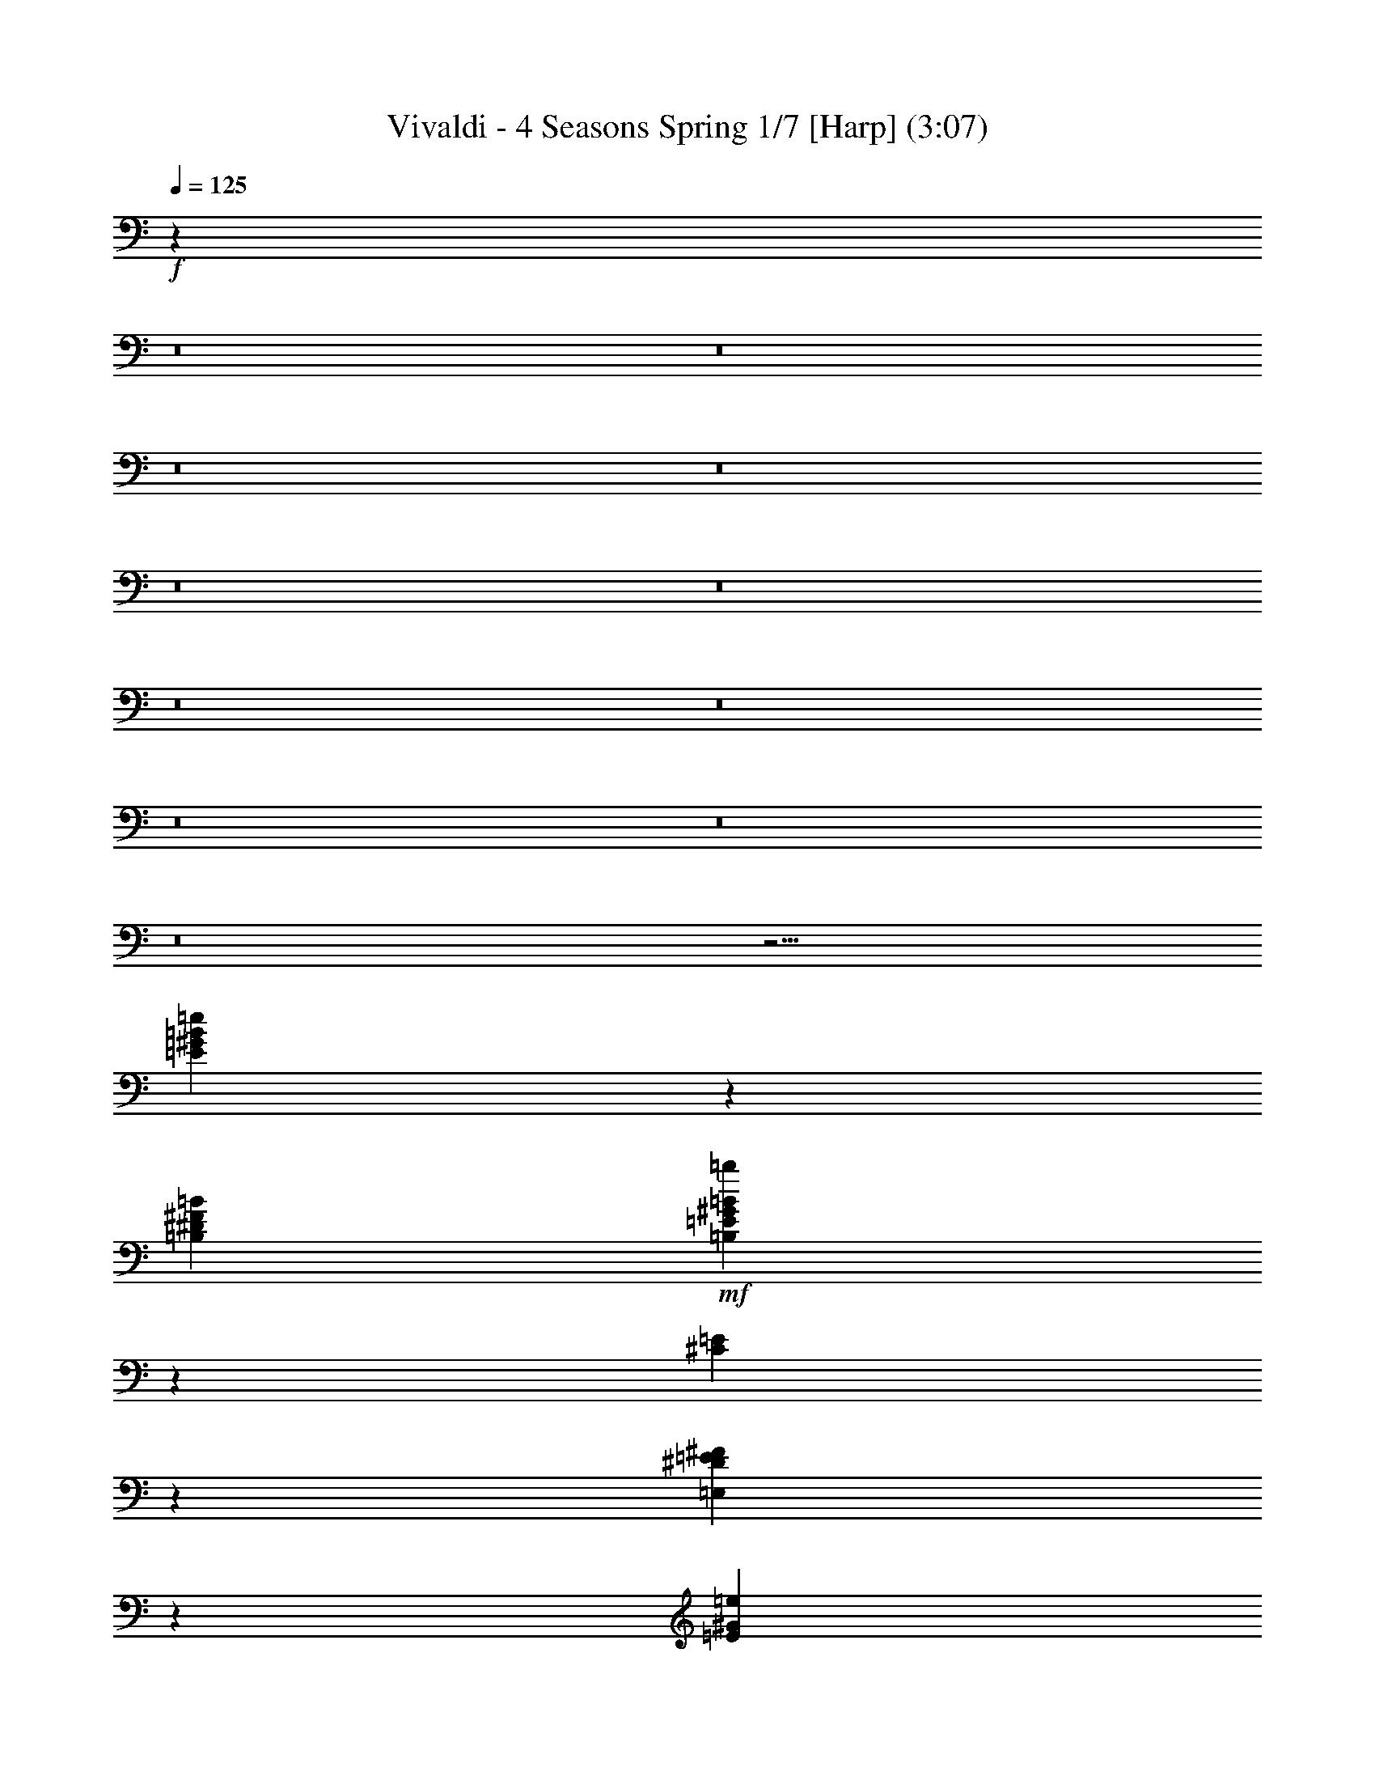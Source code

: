 % Produced with Bruzo's Transcoding Environment
% Transcribed by  : Nelphindal

X:1
T: Vivaldi - 4 Seasons Spring 1/7 [Harp] (3:07)
L: 1/4
Q: 125
Z: Transcribed with BruTE
K: C
+f+
z234647/314880
z8
z8
z8
z8
z8
z8
z8
z8
z8
z8
z8
z27/4
[=e120491/25392=E120491/25392=B120491/25392^G120491/25392]
z15991/25392
[^F7585/25392=B7585/25392=B,7585/25392^D7585/25392]
+mf+
[=B22769/25392=b22769/25392=B,22769/25392=E22769/25392^G22769/25392]
z
[^C7535/25392=E7535/25392]
z3373/25392
[=E6535/25392^F6535/25392^D6535/25392=E,6535/25392]
z12509/25392
[=E2191/8464^G2191/8464=e2191/8464]
+mp+
z2041/8464
[=e6469/25392-=E6469/25392-]
[=e6157/25392-^D6157/25392=E6157/25392-^F6157/25392=A6157/25392]
[=e6539/25392-=E6539/25392-]
[^G11297/25392-=B11297/25392-=e11297/25392=E11297/25392]
[=B-=E-^G-]
[=e7/16-^G7/16=E7/16=B7/16]
+p+
[=E787/1587-=e787/1587-]
[^c3/16=e3/16=A3/16=E3/16]
z6143/25392
[^g8591/8464=E8591/8464^G8591/8464]
[=A7859/25392=a7859/25392]
[=b1309/4232=B1309/4232]
+pp+
[=e5095/8464=B5095/8464^G5095/8464=E5095/8464]
z2561/12696
[^G23861/25392=B23861/25392=E23861/25392=e23861/25392]
z4705/25392
[^G1567/1587=e1567/1587=B1567/1587=E1567/1587]
+mf+
z5081/25392
[=b11951/12696=B11951/12696]
[=A3821/12696=a3821/12696]
z
[^G1225/8464^g1225/8464]
+p+
z
[^G4037/8464=e4037/8464=E4037/8464=B4037/8464]
z5041/25392
[^G11971/12696=e11971/12696=B11971/12696=E11971/12696]
z289/1587
[=B25153/25392=e25153/25392=E25153/25392^G25153/25392]
+f+
z35153/25392
[^G12659/12696=E12659/12696=B12659/12696=e12659/12696]
z2399/6348
[=B102/529=B,102/529^D102/529^F102/529]
[=B,14491/25392=B14491/25392^F14491/25392=b14491/25392=E14491/25392]
[^C7643/25392=E7643/25392]
[=E,3821/12696^D3821/12696=E3821/12696^F3821/12696]
z2441/6348
[=e197/1058=E197/1058^G197/1058]
z3185/8464
[=B,617/3174^D617/3174=B617/3174=A617/3174^F617/3174]
z2293/12696
[=E95/529-=B95/529-^G95/529-]
[^G3/16-=e3/16=E3/16=B3/16-]
[^G-=B-=E-]
[=B3/8=e3/8-=E3/8^G3/8]
[=e4865/12696-=E4865/12696-]
[=A3/16=e3/16^c3/16=E3/16]
+mf+
z2377/12696
[=B,8341/8464=B8341/8464=E8341/8464^G8341/8464^g8341/8464]
[=A2283/8464=a2283/8464^c2283/8464]
[^G3821/12696=b3821/12696=B3821/12696]
+p+
[=E3623/6348^G3623/6348=B3623/6348=e3623/6348]
z1571/8464
[=e25063/25392=B25063/25392=E25063/25392^G25063/25392]
z2545/12696
[^G23893/25392=E23893/25392=e23893/25392=B23893/25392]
+mf+
z4673/25392
[^G523/529=B523/529=E523/529^g523/529=B,523/529]
[=A2283/8464^c2283/8464=a2283/8464]
[^G3821/12696=B3821/12696^g3821/12696]
+f+
[^G3623/6348=E3623/6348=B3623/6348=e3623/6348]
z193/1058
[=E3143/3174=B3143/3174^G3143/3174=e3143/3174]
z5009/25392
[=e11987/12696=B11987/12696=E11987/12696^G11987/12696]
z120443/25392
z8
z8
z8
[=B7299/8464-=B,7299/8464-]
[^f3/16^d3/16=B,3/16=B3/16]
[=e2283/8464^g2283/8464]
[=B,7643/25392=a7643/25392=B7643/25392^f7643/25392]
z4817/12696
[=e1619/8464^g1619/8464=b1619/8464=E1619/8464]
z1571/4232
[=E2533/12696=b2533/12696^g2533/12696=e2533/12696]
z2701/6348
[=e4481/25392^g4481/25392=E4481/25392=b4481/25392]
[=a2283/8464^f2283/8464]
[=e3821/12696^g3821/12696=B3821/12696=B,3821/12696]
z1599/4232
[=e2449/12696^g2449/12696=E2449/12696]
z9385/25392
[^g37/184=E37/184=e37/184]
z39/92
[=E1507/8464=e1507/8464^g1507/8464]
z
[^f1225/8464=a1225/8464]
[=B7643/25392=B,7643/25392^g7643/25392=b7643/25392]
z9553/25392
[=e823/4232^g823/4232=E823/4232=b823/4232]
z3115/8464
[=b5147/25392=e5147/25392=E5147/25392^g5147/25392]
z10723/25392
[=b2281/12696^g2281/12696=e2281/12696=E2281/12696]
z
[=a1225/8464^f1225/8464]
[^g3821/12696=B,3821/12696=e3821/12696=B3821/12696]
z3171/8464
[=E4979/25392=e4979/25392^g4979/25392]
z1163/3174
[=E5981/25392=e5981/25392^g5981/25392]
z9889/25392
[=e767/4232^g767/4232=E767/4232]
z
[^f1225/8464=a1225/8464]
[^g7643/25392=B,7643/25392=B7643/25392=b7643/25392]
z592/1587
[=b1673/8464^g1673/8464=e1673/8464=E1673/8464]
z3617/8464
[=E739/4232=e739/4232^g739/4232=b739/4232]
z3283/8464
[=e4643/25392=b4643/25392=E4643/25392^g4643/25392]
z
[^f1225/8464=a1225/8464]
[=B,3821/12696^g3821/12696=e3821/12696=B3821/12696]
z1557/8464
[^g1561/8464-=e1561/8464-]
[=e3/16=E3/16^g3/16-]
[^g7/16-=e7/16-]
[^g3/16-=e3/16=E3/16]
[=e3/8-^g3/8-]
[=E3/16=e3/16^g3/16]
z200/529
[^d1223/6348=B,1223/6348^f1223/6348=B1223/6348]
z9391/25392
[^d425/2116^f425/2116=B425/2116=B,425/2116]
z1795/4232
[=B,1505/8464^d1505/8464=B1505/8464^f1505/8464]
z407/1058
[^d1181/6348^f1181/6348=B1181/6348=B,1181/6348]
z
[^g1117/6348=e1117/6348]
[=a2283/8464^f2283/8464^F2283/8464]
z765/4232
[=a397/2116-^f397/2116-]
[^F3/16=a3/16-^f3/16]
[=a7/16-^f7/16-]
[^F3/16=a3/16-^f3/16]
[^f3/8-=a3/8-]
[^F3/16^f3/16=a3/16]
z3173/8464
[=e4973/25392^g4973/25392^c4973/25392]
z4655/12696
[=e5975/25392^c5975/25392^g5975/25392]
z9895/25392
[^g383/2116^c383/2116=e383/2116]
z3229/8464
[^c4805/25392=e4805/25392^g4805/25392]
+p+
z188809/25392
z8
z8
z8
[^C8403/8464^G8403/8464^c8403/8464=E8403/8464]
+mp+
z3235/8464
[G4787/25392^G4787/25392=c4787/25392=E4787/25392]
+mf+
z1187/3174
[^g1665/8464=E1665/8464=c1665/8464^G1665/8464]
+f+
z1509/8464
[^G10967/25392-=E10967/25392-^C10967/25392^c10967/25392]
[=E9/16^c9/16^G9/16^C9/16]
z604/1587
[^g1609/8464^D1609/8464^G1609/8464^F1609/8464=c1609/8464]
z197/529
[^G1259/6348^c1259/6348^C1259/6348^F1259/6348]
z2243/12696
[^c1041/4232-^C1041/4232-]
[^G4553/25392^c4553/25392-^C4553/25392=E4553/25392]
[^c4865/12696-^C4865/12696-]
[^c3/16^C3/16=A3/16^F3/16]
+p+
z1621/8464
[^c2433/4232-^C2433/4232-]
[^C2979/8464^c2979/8464=E2979/8464-^G2979/8464-]
[^C3/16-^G3/16-=E3/16-]
[^G7/16^C7/16=E7/16^c7/16-]
[^c9731/25392-^C9731/25392-]
[^C3/16=A3/16^c3/16^F3/16]
z2411/12696
[=E24161/25392^C24161/25392^c24161/25392^G24161/25392]
z749/3174
[^C991/1058^G991/1058^c991/1058=E991/1058]
+f+
z797/4232
[^c4893/8464-^C4893/8464-]
[^c2979/8464^G2979/8464-=E2979/8464-^C2979/8464]
[^C-=E-^G-]
[^C3/8=E3/8^c3/8-^G3/8]
[^C9731/25392-^c9731/25392-]
[=A3/16^c3/16^C3/16^F3/16]
z4741/25392
[^C8345/8464^c8345/8464^G8345/8464=E8345/8464]
z853/4232
[^C7955/8464=E7955/8464^c7955/8464^G7955/8464]
+ff+
z12147/8464
[^c24031/25392^G24031/25392=E24031/25392^g24031/25392]
[^G4469/25392-]
[^G^g-]
[^G3821/12696-=c3821/12696^g3821/12696-]
[^G2283/8464^g2283/8464-]
[^D7643/25392^G7643/25392^g7643/25392]
+f+
[^G877/4232-]
[^g-^G]
[^G6055/25392-=c6055/25392^g6055/25392-]
[^g7643/25392-^G7643/25392]
[^G2283/8464^g2283/8464^D2283/8464]
[^G1117/6348-]
[^G^g-]
[^c7643/25392^G7643/25392-^g7643/25392-]
[^G2283/8464^g2283/8464-]
[^g3821/12696^G3821/12696=E3821/12696]
[^G877/4232-]
[^G^g-]
+mf+
[^G757/3174-^c757/3174^g757/3174-]
[^G3821/12696^g3821/12696-]
[^G2283/8464^g2283/8464=E2283/8464]
[^G4469/25392-]
[^c-^G]
[^c3821/12696]
[^G2283/8464^c2283/8464-]
[=E7643/25392^c7643/25392]
[^G1117/6348-]
[^G=e-]
[^c2283/8464=e2283/8464-]
[^G7643/25392=e7643/25392-]
[=e2283/8464=E2283/8464]
+p+
z5761/4232
[^f24193/25392=A24193/25392^d24193/25392^F24193/25392]
+mp+
z93245/25392
[^c2089/2116=a2089/2116=A2089/2116^F2089/2116]
+mf+
z15395/4232
[^c8383/8464^G8383/8464=E8383/8464]
z3146/529
[^G12635/12696=c12635/12696=c^D12635/12696]
z76237/12696
[=a15/16^F15/16^A15/16^c15/16=A15/16]
z6
[=B11963/12696^G11963/12696=E11963/12696]
+f+
z31313/6348
z8
[=B24169/25392=B,24169/25392]
z
[^d4037/8464^f4037/8464F4037/8464^F4037/8464=B4037/8464]
[^F3623/6348^A3623/6348^c3623/6348^f3623/6348]
z531/4232
[=B,557/3174=B557/3174]
[^C2283/8464=B2283/8464=B,2283/8464^c2283/8464]
z4663/12696
[=b5959/25392^D5959/25392^d5959/25392=B5959/25392]
z9911/25392
[^C1527/8464=E1527/8464^f1527/8464^F1527/8464]
z1647/8464
[=B,833/4232-^F833/4232-^D833/4232-]
[^F3/16^D3/16-=B3/16=B,3/16]
[^F3/16-=B,3/16-^D3/16-]
[^F3/8=B,3/8^D3/8=B3/8-]
[=B2979/8464-=B,2979/8464-^F2979/8464-]
[=E=B^F=B,^G]
+p+
z1703/8464
[^F13/23-=B,13/23-=B13/23-]
[^F4865/12696=B4865/12696=B,4865/12696^D4865/12696-]
[=B,3/16-^D3/16-^F3/16-]
[^F3/8=B,3/8^D3/8=B3/8-]
[=B,877/2116-^F877/2116-=B877/2116-]
[^F3/16=B3/16^G3/16=E3/16=B,3/16]
z5069/25392
[^D11957/12696=B,11957/12696=B11957/12696^F11957/12696]
z1163/6348
[=B,8375/8464^F8375/8464=B8375/8464^D8375/8464]
+f+
z419/2116
[=B,4811/8464-^F4811/8464-=B4811/8464-]
[=B4865/12696^D4865/12696-=B,4865/12696^F4865/12696]
[=B,3/16-^F3/16-^D3/16-]
[^F3/8^D3/8=B,3/8=B3/8-]
[=B877/2116-=B,877/2116-^F877/2116-]
[=E3/16=B3/16^F3/16=B,3/16^G3/16]
z1247/6348
[=B,23995/25392^F23995/25392^D23995/25392=B23995/25392]
z4571/25392
[=B4201/4232^D4201/4232=B,4201/4232^F4201/4232]
+p+
z6379/4232
[=B2927/4232-]
[=B,=B=b^f]
+mp+
[^G2443/12696=A2443/12696]
[=E2965/12696^D2965/12696^F2965/12696]
[^C1225/8464=B1225/8464=B,1225/8464=e1225/8464]
+p+
z2699/6348
[=e4489/25392=B,4489/25392=B4489/25392]
+mp+
z5033/25392
[=B2453/12696-]
[=B,3/16=B3/16=e3/16]
[=B3/8-]
[=B3/16=B,3/16=e3/16]
[=A2443/12696^G2443/12696]
[^D1977/8464^F1977/8464=E1977/8464]
[^d1225/8464^C1225/8464=B,1225/8464=B1225/8464=b1225/8464]
+p+
z3585/8464
[^d755/4232=b755/4232=B755/4232]
+mf+
z104/529
[=B1649/8464-]
[=b3/16^d3/16=B3/16]
[=B3/8-]
[^d3/16=b3/16=B3/16]
[=A]
[^F703/4232^G703/4232]
[=E214/1587^D214/1587]
[^C1225/8464=B,1225/8464=B1225/8464=e1225/8464]
+p+
z10715/25392
[=B2285/12696=e2285/12696=B,2285/12696]
+mf+
z619/3174
[=E4987/25392-]
[=B,3/16=e3/16=E3/16-=B3/16]
[=E3/8-]
[=e3/16=E3/16=B3/16=B,3/16]
[^F703/4232]
[^G3425/25392]
[=A-]
[=B,1117/6348=B1117/6348^f1117/6348=A1117/6348]
+p+
z9881/25392
[^f1537/8464=B1537/8464=B,1537/8464]
+mf+
z1637/8464
[^F419/2116-]
[^f3/16=B,3/16^F3/16-=B3/16]
[^F3/8-]
[=B,3/16=B3/16^f3/16^F3/16]
[=E703/4232]
[^D214/1587]
[^C3425/25392]
[=B703/4232=B,703/4232=e703/4232]
+p+
z205/529
[=B4651/25392=B,4651/25392=e4651/25392]
+mf+
z4871/25392
[=E1267/6348-]
[=E3/16-=B3/16=B,3/16=e3/16]
[=E3/8-]
[=E3/16=B3/16=B,3/16=e3/16]
[^D4831/25392]
[^C703/3174]
[=B,35/184^d35/184=B35/184=b35/184]
+p+
z1225/3174
[=B17/92=b17/92^d17/92]
+mf+
z35/184
[=B,1703/8464-]
[=b3/16=B3/16^d3/16=B,3/16-]
[=B,3/8-]
[=B,3/16=b3/16^d3/16=B3/16]
[=A,703/4232]
[G214/1587]
[F3425/25392]
[=E,703/4232=B,703/4232=B703/4232=e703/4232]
+p+
z3253/8464
[=e1183/6348=B1183/6348=B,1183/6348]
z9551/25392
[=e1647/8464=B,1647/8464=B1647/8464]
z1557/4232
[=B,5149/25392=B5149/25392=e5149/25392]
z10721/25392
[=e1141/6348=B1141/6348=E1141/6348^G1141/6348]
z9719/25392
[=B1591/8464=e1591/8464=E1591/8464^G1591/8464]
z1585/4232
[=B4981/25392=E4981/25392=e4981/25392^G4981/25392]
z4651/12696
[=e5983/25392^G5983/25392=B5983/25392=E5983/25392]
z9887/25392
[^G1535/8464=B1535/8464=E1535/8464=e1535/8464]
z1613/4232
[^G4813/25392=E4813/25392=B4813/25392=e4813/25392]
z4735/12696
[=B837/4232=E837/4232=e837/4232^G837/4232]
z226/529
[=E1479/8464=B1479/8464^G1479/8464=e1479/8464]
+mp+
z1641/4232
[=E4645/25392^G4645/25392=B4645/25392=e4645/25392]
z4819/12696
[=E809/4232=B809/4232^G809/4232=e809/4232]
z3143/8464
[=B2531/12696=e2531/12696^G2531/12696=E2531/12696]
+mf+
z1351/3174
[=B4477/25392^G4477/25392=E4477/25392=e4477/25392]
z4903/12696
[=B781/4232=E781/4232=e781/4232^G781/4232]
z3199/8464
[^G2447/12696=e2447/12696=B2447/12696=E2447/12696]
+f+
z9389/25392
[^G1701/8464=E1701/8464=e1701/8464=B1701/8464]
z3589/8464
[=B753/4232^G753/4232=e753/4232=E753/4232]
z3255/8464
[^d2363/12696=B2363/12696=B,2363/12696^F2363/12696^D2363/12696]
z9557/25392
[^d1645/8464=B,1645/8464^F1645/8464=B1645/8464^D1645/8464]
+mf+
z779/2116
[^d5143/25392^D5143/25392=B5143/25392=B,5143/25392^F5143/25392]
z10727/25392
[^D2279/12696^F2279/12696=B,2279/12696=B2279/12696^d2279/12696]
z9725/25392
[=B1589/8464^d1589/8464^F1589/8464=B,1589/8464]
+mp+
z793/2116
[^F4975/25392=B4975/25392=B,4975/25392^d4975/25392]
z2327/6348
[^d5977/25392=B,5977/25392^F5977/25392=B5977/25392]
z9893/25392
[^F1533/8464^d1533/8464=B1533/8464=B,1533/8464]
z807/2116
[^d209/1104=B209/1104=B,209/1104^F209/1104]
+p+
z103/276
[=B209/1058=B,209/1058^F209/1058^d209/1058]
z3089/8464
[=B1003/4232^d1003/4232=B,1003/4232^F1003/4232]
z821/2116
[^F4639/25392=B4639/25392^d4639/25392=B,4639/25392]
+pp+
z2411/6348
[^F101/529=B101/529=B,101/529^d101/529]
z3145/8464
[^F316/1587^d316/1587=B,316/1587=B316/1587]
z5407/12696
[=B,4471/25392^F4471/25392=B4471/25392^d4471/25392]
z2453/6348
[^F195/1058=B,195/1058=B195/1058^d195/1058]
z3201/8464
[=E611/3174=e611/3174=B,611/3174^G611/3174]
z9395/25392
[=e1699/8464=B,1699/8464^G1699/8464=E1699/8464]
z3591/8464
[=E94/529=B,94/529^G94/529=e94/529]
z3257/8464
[=B,295/1587^G295/1587=E295/1587=e295/1587]
z9563/25392
[=E1643/8464^G1643/8464=e1643/8464=B,1643/8464]
z1559/4232
[=E5137/25392=B,5137/25392=e5137/25392^G5137/25392]
z10733/25392
[^G569/3174=e569/3174=B,569/3174=E569/3174]
z9731/25392
[=B,3/16^G3/16=E3/16=e3/16]
z3/8
[=B,4969/25392=e4969/25392^G4969/25392=E4969/25392]
z4657/12696
[=e5971/25392=B,5971/25392=E5971/25392^G5971/25392]
z9899/25392
[=E1531/8464=e1531/8464^G1531/8464=B,1531/8464]
z1615/4232
[^G4801/25392=E4801/25392=e4801/25392=B,4801/25392]
z4741/12696
[=E835/4232=e835/4232=B,835/4232^G835/4232]
z3091/8464
[=B,501/2116=e501/2116=E501/2116^G501/2116]
z1643/4232
[=B,4633/25392=E4633/25392=e4633/25392^G4633/25392]
[=E9731/25392-=B,9731/25392-^G9731/25392-]
[=B,3/16^G3/16=e3/16=E3/16]
+p+
z3147/8464
[^D2525/12696^F2525/12696=B2525/12696=B,2525/12696]
+mp+
[=B5095/8464=b5095/8464^G5095/8464=B,5095/8464=E5095/8464]
[=E2283/8464^C2283/8464]
+mf+
[=E7643/25392^F7643/25392=E,7643/25392^D7643/25392]
+f+
z3203/8464
[=E2441/12696=e2441/12696^G2441/12696]
z9401/25392
[=B1697/8464=A1697/8464^D1697/8464=B,1697/8464^F1697/8464]
z1003/4232
[=B2357/12696-=E2357/12696-^G2357/12696-]
[=E3/16=e3/16^G3/16-=B3/16-]
[=B3/16-^G3/16-=E3/16-]
[=E3/8=B3/8^G3/8=e3/8-]
[=e9731/25392-=E9731/25392-]
[=E3/16=A3/16=e3/16^c3/16]
+mf+
z1533/8464
[=B25177/25392^g25177/25392=B,25177/25392^G25177/25392=E25177/25392]
z
[^c1225/8464=A1225/8464=a1225/8464]
[=b7643/25392=B7643/25392^G7643/25392]
+p+
[=e14491/25392=E14491/25392^G14491/25392=B14491/25392]
z4559/25392
[=B4203/4232=e4203/4232=E4203/4232^G4203/4232]
z1645/8464
[^G501/529=B501/529=E501/529=e501/529]
z753/4232
[=B12629/12696=E12629/12696^g12629/12696^G12629/12696=B,12629/12696]
z
[^c1225/8464=a1225/8464=A1225/8464]
[^G7643/25392^g7643/25392=B7643/25392]
+f+
[^G14491/25392=e14491/25392=E14491/25392=B14491/25392]
z2239/12696
[=e8433/8464^G8433/8464=E8433/8464=B8433/8464]
z809/4232
[=E8043/8464^G8043/8464=B8043/8464=e8043/8464]
+mf+
z9997/4232
z8
z8
z8
z8
z8
z8
z8
z8
[=B7989/8464^G7989/8464=E7989/8464=e7989/8464]
+mp+
z195/529
[=B5131/25392^D5131/25392=B,5131/25392^F5131/25392]
[=E5095/8464=B5095/8464=B,5095/8464^G5095/8464=b5095/8464]
z
[=E1225/8464^C1225/8464]
[^D7643/25392=E7643/25392=E,7643/25392^F7643/25392]
z397/1058
[^G4963/25392=E4963/25392=e4963/25392]
+p+
z4559/25392
[=e1529/8464-=E1529/8464-]
+mp+
[^D6139/25392=e6139/25392-=E6139/25392-^F6139/25392=A6139/25392]
+p+
[=E2485/12696-=e2485/12696-]
[^G4865/12696-=B4865/12696-=E4865/12696=e4865/12696]
[=E3/16-^G3/16-=B3/16-]
[=B3/8^G3/8=e3/8-=E3/8]
[=E9731/25392-=e9731/25392-]
[=e3/16=A3/16^c3/16=E3/16]
z753/4232
[^g12629/12696^G12629/12696=E12629/12696]
z
[=a1225/8464=A1225/8464]
[=b7643/25392=B7643/25392]
+pp+
[=B14491/25392^G14491/25392=E14491/25392=e14491/25392]
z2239/12696
[=e8433/8464=E8433/8464^G8433/8464=B8433/8464]
z809/4232
[=E8043/8464^G8043/8464=B8043/8464=e8043/8464]
+mf+
z1479/8464
[=B25339/25392=b25339/25392]
z
[=a4469/25392=A4469/25392]
[^G2283/8464^g2283/8464]
+p+
[=B14491/25392=E14491/25392=e14491/25392^G14491/25392]
z374/1587
[=E7931/8464=B7931/8464=e7931/8464^G7931/8464]
z1591/8464
[=E25003/25392^G25003/25392=B25003/25392=e25003/25392]
+f+
z35303/25392
[^G25169/25392=B25169/25392=E25169/25392=e25169/25392]
z9745/25392
[=B,791/4232^D791/4232^F791/4232=B791/4232]
[=B,3623/6348=b3623/6348^F3623/6348=B3623/6348=E3623/6348]
[^C3821/12696=E3821/12696]
z
[^D4469/25392^F4469/25392=E,4469/25392=E4469/25392]
z431/1104
[^G763/4232=E763/4232=e763/4232]
z3235/8464
[^D4787/25392=A4787/25392=B,4787/25392=B4787/25392^F4787/25392]
z4735/25392
[=E735/4232-=B735/4232-^G735/4232-]
[=B3/16-=e3/16=E3/16^G3/16-]
[=B3/16-=E3/16-^G3/16-]
[^G7/16=B7/16=E7/16=e7/16-]
[=E9731/25392-=e9731/25392-]
[=e3/16^c3/16=E3/16=A3/16]
+mf+
z4903/25392
[^g1505/1587=E1505/1587=B1505/1587=B,1505/1587^G1505/1587]
[=A3821/12696^c3821/12696=a3821/12696]
z133/1058
[^G4451/25392=B4451/25392=b4451/25392]
+p+
[=E14491/25392=B14491/25392=e14491/25392^G14491/25392]
z1621/8464
[^G1005/1058=e1005/1058=B1005/1058=E1005/1058]
z741/4232
[=B25331/25392=E25331/25392=e25331/25392^G25331/25392]
+mf+
z2411/12696
[^g24161/25392=E24161/25392^G24161/25392=B,24161/25392=B24161/25392]
[^c3821/12696=a3821/12696=A3821/12696]
[^G7643/25392^g7643/25392=B7643/25392]
+f+
[=E14491/25392^G14491/25392=e14491/25392=B14491/25392]
z797/4232
[=E8067/8464=B8067/8464^G8067/8464=e8067/8464]
z124/529
[=e23825/25392=B23825/25392=E23825/25392^G23825/25392]
+p+
z9517/6348
[^d6029/6348^f6029/6348=B6029/6348^F6029/6348]
z5399/12696
[^A4487/25392=e4487/25392^g4487/25392^G4487/25392]
z2449/6348
[^f1565/8464=A1565/8464=a1565/8464]
z1609/8464
[=E2013/2116^G2013/2116=B2013/2116=e2013/2116]
+mf+
z1999/8464
[=b5945/6348=B5945/6348]
z3199/25392
[=a1481/8464=A1481/8464]
[=B2283/8464=b2283/8464]
+p+
[=E3623/6348^G3623/6348=e3623/6348=B3623/6348]
z1489/6348
[=B1985/2116=E1985/2116=e1985/2116^G1985/2116]
z791/4232
[^G25031/25392=E25031/25392=B25031/25392=e25031/25392]
+mf+
z2561/12696
[=B23861/25392=b23861/25392]
[=a3821/12696=A3821/12696]
z
[^G1225/8464^g1225/8464]
+p+
z
[=e4037/8464=E4037/8464^G4037/8464=B4037/8464]
z847/4232
[=B7967/8464=e7967/8464=E7967/8464^G7967/8464]
z1555/8464
[=E3139/3174=e3139/3174^G3139/3174=B3139/3174]
+mf+
z17597/12696
[^F4213/4232=B4213/4232^d4213/4232^f4213/4232]
+f+
z803/2116
[^G4855/25392=e4855/25392^g4855/25392^A4855/25392]
z2357/6348
[=a211/1058=A211/1058^f211/1058]
z743/4232
[=e12659/12696^G12659/12696=E12659/12696=B12659/12696]
+ff+
z4835/25392
[^g6037/6348^G6037/6348]
[=a7643/25392=A7643/25392]
[=b3821/12696=B3821/12696]
+f+
[=B3623/6348=E3623/6348=e3623/6348^G3623/6348]
z799/4232
[=e8063/8464^G8063/8464=B8063/8464=E8063/8464]
z497/2116
[^G5953/6348=E5953/6348=e5953/6348=B5953/6348]
+ff+
z2377/12696
[=B8341/8464=b8341/8464]
[=a2283/8464=A2283/8464]
[^G3821/12696^g3821/12696]
+f+
[^G3623/6348=e3623/6348=E3623/6348=B3623/6348]
z1571/8464
[=E25063/25392^G25063/25392=B25063/25392=e25063/25392]
z2545/12696
[^G23893/25392=B23893/25392=E23893/25392=e23893/25392]
+ppp+
z26891/25392
+mf+

X:2
T: Vivaldi - 4 Seasons Spring 2/7 [Flute 1] Mar 1
L: 1/4
Q: 125
Z: Transcribed with BruTE
K: C
+f+
z33/8
z8
z8
z8
z8
z27/4
[^G120491/25392]
+mf+
z1007/3174
[=B12763/8464]
+mp+
z1289/4232
[=B10655/8464]
z4157/8464
[^d3139/12696]
+p+
z3209/12696
[=E9625/8464]
z4129/8464
[=A2483/12696]
+pp+
z1363/3174
[=E761/3174]
+ppp+
z5021/25392
[=E1601/1587]
z4649/12696
[=A5987/25392]
z2561/12696
[=E23861/25392]
z4705/25392
[=E1567/1587]
z4921/12696
[=B4649/25392]
+p+
z4873/25392
[=E12055/12696]
z2701/6348
[=A4481/25392]
z5041/25392
[=E11971/12696]
z289/1587
[=E25153/25392]
z9761/25392
[=B2365/12696]
+f+
z10331/12696
[^G12659/12696]
z4835/25392
[=B6037/6348]
z6005/25392
[=B1981/2116]
z3185/8464
[^d617/3174]
z2293/12696
[=E8397/8464]
z3241/8464
[=A298/1587]
z9515/25392
[=E1659/8464]
+p+
z1515/8464
[=E1097/1104]
z421/1104
[=A1603/8464]
z1571/8464
[=E25063/25392]
z2545/12696
[=E23893/25392]
z4717/12696
[=E843/4232]
+f+
z93/529
[=E1582/1587]
z4801/12696
[=A815/4232]
z193/1058
[=E3143/3174]
z5009/25392
[=E11987/12696]
+mf+
z
[^F7823/12696]
[^G]
[^G278/1587^F278/1587]
[^F609/4232^G609/4232]
[^F6275/25392^G6275/25392]
+mp+
z1845/4232
[=E6335/25392]
z12709/25392
[=e6043/25392]
z
[=B1277/6348]
[=e4141/12696]
z
[=B1967/8464]
[^c8281/25392]
z
[=B2951/12696]
[=e8281/25392]
[=B3025/8464]
[^c4141/12696]
[=B3025/8464]
[=e4141/12696]
z531/4232
[=B5095/25392]
[^c3025/8464]
z3287/25392
[=B1665/8464]
[=e3025/8464]
z1129/8464
[=B4895/25392]
[=e15343/6348]
[^d6401/8464]
[^c17959/25392]
z
[=E6097/25392]
[^F9271/25392]
z567/4232
[=E423/2116]
[=B9271/25392]
[=E3057/8464]
[^F8377/25392]
[=E3057/8464]
[=B4189/12696]
z
[=E1967/8464]
[^F4141/12696]
[=E8983/25392]
[=A1365/4232]
z3311/25392
[=E1597/8464]
[^F4051/12696]
[=E8017/25392]
[=A4009/12696]
[=E496/1587]
[^F7937/25392]
[=E496/1587]
[^G7937/25392]
[=E496/1587]
[^F7937/25392]
[=E496/1587]
[^G7937/25392]
[=A496/1587]
[=B7937/25392]
+p+
[^G496/1587]
[=A7937/25392]
[^F496/1587]
[^G7937/25392]
[=E496/1587]
[^F7937/25392]
[^D496/1587]
[=E7937/25392]
[^C496/1587]
[^D7937/25392]
[=B,496/1587]
[^C7937/25392]
[=A,496/1587]
[=B,3025/8464]
z1075/8464
[=A589/3174]
[=B496/1587]
z537/4232
[^G205/1104]
[=A496/1587]
z1073/8464
[^F2359/12696]
+mp+
[^G496/1587]
z67/529
[=E4721/25392]
[^F496/1587]
z1071/8464
[^D1181/6348]
[=E496/1587]
z535/4232
[^C4727/25392]
[^D496/1587]
+f+
z1069/8464
[=B,2365/12696]
[^C496/1587=B,496/1587-]
[=B,7937/25392]
[=B,3821/12696]
z3281/8464
[=B,4649/25392]
z4817/12696
[=B,1619/8464]
z1571/4232
[=B,2533/12696]
z2701/6348
[=B,4481/25392]
z4901/12696
[=B,1563/8464]
z1599/4232
[=B,2449/12696]
z9385/25392
[=B,37/184]
z39/92
[=B,1507/8464]
z1627/4232
[=B,2365/12696]
z9553/25392
[=B,823/4232]
z3115/8464
[=B,5147/25392]
z10723/25392
[=B,2281/12696]
z9721/25392
[=B,795/4232]
z3171/8464
[=B,4979/25392]
z1163/3174
[=B,5981/25392]
z9889/25392
[=B,767/4232]
z3227/8464
[=B,4811/25392]
z592/1587
[=B,1673/8464]
z3617/8464
[=B,739/4232]
z3283/8464
[=B,4643/25392]
z1205/3174
[=B,1617/8464]
z393/1058
[=B,55/276]
z235/552
[=B,4475/25392]
z613/1587
[=B,1561/8464]
z200/529
[^D1223/6348]
z9391/25392
[^F425/2116]
z1795/4232
[=A1505/8464]
z407/1058
[=A1181/6348]
z9559/25392
[=A411/2116]
z3117/8464
[^F5141/25392]
z10729/25392
[^C1139/6348]
z9727/25392
[^C397/2116]
z3173/8464
[=E4973/25392]
z4655/12696
[=E5975/25392]
z9895/25392
[=E383/2116]
z3229/8464
[=E4805/25392]
+fff+
[^d214/1587]
[^c703/4232]
[^d3425/25392]
+ff+
[^c214/1587]
[^d703/4232]
[^c3425/25392]
[^d214/1587]
[^c703/4232]
[^d3425/25392]
+f+
[^c214/1587]
[^d703/4232]
[^c3425/25392]
[^d214/1587]
[^c3425/25392]
+mf+
[^d703/4232]
[^c214/1587]
z
[^d4469/25392^c4469/25392]
z
[^c1225/8464^d1225/8464]
z
[^d1117/6348^c1117/6348]
z
[^c4469/25392^d4469/25392]
+mp+
[^d214/1587]
[^c3425/25392]
z
[^c1117/6348^d1117/6348]
z
[^d4469/25392^c4469/25392]
[^d214/1587]
[^c3425/25392]
[^d214/1587]
[^c703/4232]
[^d3425/25392]
[^c214/1587]
[^d703/4232]
[^c3425/25392]
[^d214/1587]
[^c703/4232]
[^d3425/25392]
[^c214/1587]
[^d703/4232]
[^c3425/25392]
[^d214/1587]
[^c703/4232]
[^d3425/25392]
[^c214/1587]
[^d7643/25392]
[^c2283/8464]
[^d3821/12696]
[^c7643/25392]
z
[^d1225/8464]
[^c3821/12696]
z1059/8464
[^d2233/12696]
[^c36625/25392]
z
[^d1225/8464]
[^c7643/25392]
[^d3821/12696]
[^c18313/12696]
z
[^d1225/8464]
[^c3821/12696]
[^d7643/25392]
[^c2283/8464]
z
[^d1117/6348^c1117/6348]
[^d3425/25392]
[^c703/4232]
[^d214/1587]
[^c3425/25392]
[^d703/4232]
[^c214/1587]
[^d3425/25392]
[^c703/4232]
[^d214/1587]
[^c3425/25392]
[^d214/1587]
[^c703/4232]
[^d3425/25392]
[^c214/1587]
[^d703/4232]
[^c3425/25392]
[^d214/1587]
[^c703/4232]
[^d3425/25392]
[^c214/1587]
[^d703/4232]
[^c3425/25392]
[^d214/1587]
[^c703/4232]
[^d3425/25392]
[^c214/1587]
[^d703/4232]
[^c3425/25392]
[^d214/1587]
[^c3425/25392]
[^d703/4232]
[^c214/1587]
[^d3425/25392]
[^c703/4232]
[^d214/1587]
[^c3425/25392]
[^d703/4232]
[^c214/1587]
[^d3425/25392]
[^c703/4232]
[^d214/1587]
[^c3425/25392]
[^d703/4232]
[^c214/1587]
[^d3425/25392]
[^c703/4232]
[^d214/1587]
[^c3425/25392]
[^d214/1587]
[^c703/4232]
[^d3425/25392]
[^c214/1587]
[^d703/4232]
[^c3425/25392]
[^d214/1587]
[^c703/4232]
[^d3425/25392]
[^c214/1587]
[^d703/4232]
[^c3425/25392]
[^d214/1587]
[^c703/4232]
z143/368
[=c4625/25392]
z4897/25392
[=c1599/4232]
z1563/8464
[=B9803/25392]
z280/1587
[=B10805/25392]
z1739/12696
[^A3671/8464]
z1619/8464
[^A9635/25392]
z581/3174
[=A3281/8464]
z185/1058
[=A3615/8464]
z1631/4232
[^G2353/12696]
z301/1587
[^G3225/8464]
z96/529
[^G2471/6348]
z4399/25392
[^G5443/12696]
z3397/25392
[^G1849/4232]
z199/1058
[^G2429/6348]
z4567/25392
[=E233/552-^G233/552]
+p+
[=E14491/25392]
+mf+
z103/529
[^G8013/8464]
+f+
z1509/8464
[^G12625/12696]
z604/1587
[=c1609/8464]
z197/529
[^F1259/6348]
z5417/12696
[^C4451/25392]
z1229/3174
[^F1553/8464]
z401/1058
[^C1217/6348]
+p+
z2327/12696
[^C4187/4232]
z204/529
[^F1175/6348]
z2411/12696
[^C24161/25392]
z749/3174
[^C991/1058]
z3181/8464
[^C4949/25392]
+f+
z4573/25392
[^C8401/8464]
z3237/8464
[^F4781/25392]
z4741/25392
[^C8345/8464]
z853/4232
[^C7955/8464]
z1577/4232
[^G2515/12696]
+mf+
z21949/25392
[^c24031/25392]
+fff+
[=c4831/25392]
[^G35/184]
[=c5983/25392]
+ff+
z
[^G^D]
z
[=c^G]
z
[=c3203/12696^G3203/12696]
+f+
[^G4831/25392]
[^D35/184]
[^G4831/25392]
[^c35/184]
[^G501/2116]
z
[^G^c]
+mf+
z
[=E^G]
z
[^c6377/25392^G6377/25392]
[^c4831/25392]
[^G35/184]
[=E4831/25392]
[^G35/184]
[^c4831/25392]
z
[^G3779/12696^c3779/12696]
z
[=E^G]
+mp+
z
[^G^c]
[^G4831/25392]
[^c35/184]
[^G4831/25392]
[=E35/184]
[^G4831/25392]
[^d125/529]
z
[^d=A]
z
[^F=A]
z
[^d6389/25392=A6389/25392]
[=A35/184]
[^d4831/25392]
[=A35/184]
[^F4831/25392]
[=A35/184]
z
[=e7547/25392=B7547/25392]
z
[=e=B]
z
[=B265/1058^G265/1058]
[=e35/184]
[=B4831/25392]
[=e35/184]
[=B4831/25392]
[^G35/184]
[=B5989/25392]
z
[^f^c]
+mf+
z
[^f^c]
z
[=A400/1587^c400/1587]
[^f4831/25392]
[^c35/184]
[^f4831/25392]
[^c35/184]
[=A703/3174]
z
[^c3371/12696^g3371/12696]
+f+
z
[^g^d]
z
[^d277/1104=B277/1104]
[^d4831/25392]
[^g35/184]
[^d4831/25392]
[^g35/184]
[^d4831/25392]
[=B5977/25392]
z
[^g^d]
z
[^g=e]
z
[^c1603/6348=e1603/6348]
[=e35/184]
[^g4831/25392]
[=e35/184]
[^g4831/25392]
[=e1001/4232]
z
[^c=e]
+mp+
z21/16
[=e25189/25392]
+f+
[^f1241/6348]
z
[^d1059/4232^f1059/4232]
[^d35/184]
[=c4831/25392]
[^d35/184]
[^f4831/25392]
[^d35/184]
[^f5995/25392]
z
[^d=c]
z
[^g^d]
z
[^g139/552^d139/552]
[^d4831/25392]
[=c35/184]
[^d4831/25392]
[^g35/184]
[^d4831/25392]
z
[^g7541/25392^d7541/25392]
z
[=c^d]
+mp+
z21/16
[^d8437/8464]
+f+
z
[^f6487/25392^c6487/25392]
[^f35/184]
[^c4831/25392]
[^A35/184]
[^c4831/25392]
[^f501/2116]
z
[^c^f]
z
[^A^c]
z
[^f6377/25392^c6377/25392]
[^c35/184]
[^f4831/25392]
[^c35/184]
[^A4831/25392]
[^c35/184]
z
[^f7559/25392^c7559/25392]
z
[^f^c]
z
[^c^A]
+mp+
z11/8
[^c23845/25392]
+f+
[^d4831/25392]
[=B35/184]
[^d4831/25392]
[=B35/184]
[^G4831/25392]
z
[=B7547/25392^d7547/25392]
z
[^d=B]
z
[=B6359/25392^G6359/25392]
[=B4831/25392]
[=e35/184]
[=B4831/25392]
[=e35/184]
[=B4831/25392]
[^G5989/25392]
z
[=B=e]
z
[=e=B]
z
[^G400/1587=B400/1587]
[=B35/184]
z133187/25392
[=B,4703/8464]
z4819/8464
[=B,2421/4232]
z5209/8464
[=B,14149/25392]
z14417/25392
[=B,7283/12696]
z113981/25392
[^D1769/12696]
z374/1587
[^F7931/8464]
z1591/8464
[^F25003/25392]
z9911/25392
[^A1527/8464]
z1617/4232
[^D4789/25392]
z4747/12696
[=B,833/4232]
z3095/8464
[=E125/529]
z1645/4232
[^D4621/25392]
+p+
z4901/25392
[=B,12041/12696]
z677/1587
[=E4453/25392]
z5069/25392
[=B,11957/12696]
z1163/6348
[=B,8375/8464]
z3263/8464
[^F2351/12696]
+f+
z1205/6348
[=B,24163/25392]
z10751/25392
[=E2267/12696]
z1247/6348
[=B,23995/25392]
z4571/25392
[=B,4201/4232]
z809/2116
[^F4783/25392]
+ppp+
z23783/25392
[=B,3985/4232=B3985/4232]
[^G2443/12696=A2443/12696=B,2443/12696-]
[^D2965/12696=E2965/12696^F2965/12696=B,2965/12696-]
[=B,1225/8464^C1225/8464]
[=B,6821/8464-]
+pp+
[=B,15/16=B15/16]
+p+
[=A2443/12696=B,2443/12696-^G2443/12696]
[=E1977/8464=B,1977/8464-^F1977/8464^D1977/8464]
[^C1225/8464=B,1225/8464]
[=B,20503/25392-]
[=B23765/25392=B,23765/25392-]
[=B,-=A]
[^F703/4232=B,703/4232-^G703/4232]
[=B,214/1587-=E214/1587^D214/1587]
[=B,1225/8464^C1225/8464]
[=B,6821/8464-]
[=B,15/16=E15/16]
[=B,703/4232-^F703/4232]
[^G3425/25392=B,3425/25392-]
[=B,214/1587-=A214/1587]
[=B,703/4232-=B703/4232]
[=B,3285/4232-]
[=B,23765/25392-^F23765/25392]
[=E703/4232=B,703/4232-]
[=B,214/1587-^D214/1587]
[=B,3425/25392-^C3425/25392]
[=B,703/4232]
[=B,19669/25392-]
[=B,15/16=E15/16]
[^D4831/25392=B,4831/25392-]
[^C703/3174=B,703/3174-]
[=B,35/184]
[=B,43475/25392]
[=B,703/4232-=A,703/4232]
[G214/1587=B,214/1587-]
[F3425/25392=B,3425/25392-]
[=E,703/4232=B,703/4232-]
[=B,21737/12696]
z10721/25392
[=B,1141/6348]
z9719/25392
[=B,1591/8464]
z1585/4232
[=B,4981/25392]
z4651/12696
[=B,5983/25392]
z9887/25392
[=B,1535/8464]
z1613/4232
[=B,4813/25392]
z4735/12696
[=B,837/4232]
z226/529
[=B,1479/8464]
z1641/4232
[=B,4645/25392]
+mp+
z4819/12696
[=B,809/4232]
z3143/8464
[=B,2531/12696]
+mf+
z1351/3174
[=B,4477/25392]
z4903/12696
[=B,781/4232]
+f+
z3199/8464
[=B,2447/12696]
z9389/25392
[=B,1701/8464]
z3589/8464
[=B,753/4232]
z3255/8464
[^D2363/12696]
z9557/25392
[^D1645/8464]
z779/2116
[^D5143/25392]
z10727/25392
[^D2279/12696]
+mf+
z9725/25392
[^F1589/8464]
z793/2116
[^F4975/25392]
z2327/6348
[^F5977/25392]
z9893/25392
[^F1533/8464]
+mp+
z807/2116
[^F209/1104]
z103/276
[^F209/1058]
z3089/8464
[^F1003/4232]
z821/2116
[^F4639/25392]
+p+
z2411/6348
[^F101/529]
z3145/8464
[^F316/1587]
z5407/12696
[^F4471/25392]
z2453/6348
[=B,195/1058]
z3201/8464
[=B,611/3174]
z9395/25392
[=B,1699/8464]
z3591/8464
[=B,94/529]
z3257/8464
[=B,295/1587]
z9563/25392
[=B,1643/8464]
z1559/4232
[=B,5137/25392]
z10733/25392
[=B,569/3174]
z9731/25392
[=B,3/16]
z3/8
[=B,4969/25392]
z4657/12696
[=B,5971/25392]
z9899/25392
[=B,1531/8464]
z1615/4232
[=B,4801/25392]
z4741/12696
[=B,835/4232]
z3091/8464
[=B,501/2116]
z1643/4232
[=B,4633/25392]
[^G3623/6348]
+mf+
z195/1058
[=B3137/3174]
+f+
z5057/25392
[=B11963/12696]
z9401/25392
[^d1697/8464]
z1003/4232
[=E11879/12696]
z9569/25392
[=A1641/8464]
z195/529
[=E5131/25392]
+p+
z2989/12696
[=E7933/8464]
z397/1058
[=A4963/25392]
z4559/25392
[=E4203/4232]
z1645/8464
[=E501/529]
z3093/8464
[=E1001/4232]
+f+
z1701/8464
[=E995/1058]
z3149/8464
[=A1261/6348]
z2239/12696
[=E8433/8464]
z809/4232
[=E8043/8464]
z3595/8464
[^G375/2116]
+p+
z15957/8464
[^f1163/6348]
[=e35/184]
[^f4831/25392]
[=e35/184]
[^f4831/25392]
[=e35/184]
[^f4831/25392]
+mp+
[=e35/184]
[^f703/3174]
[=e4831/25392]
[^f35/184]
[=e4831/25392]
z81/92
[=e2209/8464]
z7313/8464
[=e7837/25392]
[^f4831/25392]
[=e35/184]
[^f4831/25392]
[=e35/184]
[^f4831/25392]
[=e35/184]
[^f4831/25392]
[=e703/3174]
[^f35/184]
[=e4831/25392]
[^f35/184]
[=e4831/25392]
z7425/8464
[=e559/2116]
z3583/8464
[=e19027/25392]
[^G3623/6348]
[=A703/4232]
[^G214/1587]
[=A3425/25392]
[^G703/4232]
z9653/8464
[^G14515/25392]
[=A703/4232]
[^G3425/25392]
[=A214/1587]
[^G703/4232]
z28919/25392
[^G1213/2116]
[=A703/4232]
[^G214/1587]
[=A3425/25392]
[^G703/4232]
z800/529
[^G2537/12696]
[=A703/4232]
[^G3425/25392]
[=A214/1587]
[^G703/4232]
z4897/12696
[=E783/4232]
z3195/8464
[=B2453/12696]
[^c7643/25392]
[=B2283/8464]
[=e3821/12696]
[=B7643/25392]
z
[^c1225/8464]
[=B3821/12696]
z139/1104
[=e741/4232]
[=B2283/8464]
[^c3821/12696]
[=B2283/8464]
[=e7643/25392]
[=B3821/12696]
z
[^c1225/8464]
[=B7643/25392]
[=e3821/12696]
[=B2283/8464]
[^c7643/25392]
[=B3821/12696]
[=e2283/8464]
[=B18313/12696]
z
[^c1117/6348]
[=B7643/25392]
[=e2283/8464]
[=B36625/25392]
z4921/3174
[=E1225/6348]
[^F3425/25392]
[=E703/4232]
[^F214/1587]
[=E3425/25392]
z3587/8464
[=e377/2116]
z3253/8464
[=e1183/6348]
z9551/25392
[=e1647/8464]
z1557/4232
[=e5149/25392]
z10721/25392
[=e1141/6348]
z9719/25392
[=E1591/8464]
[^F]
[^F214/1587=E214/1587]
[=E703/4232^F703/4232]
[=E3425/25392^F3425/25392]
[=E214/1587^F214/1587]
[=E703/4232^F703/4232]
[^F5137/25392=E5137/25392]
[^F214/1587=E214/1587]
z3073/8464
[=e1535/8464]
z1613/4232
[=e4813/25392]
z4735/12696
[=e837/4232]
z226/529
[=e1479/8464]
z1641/4232
[=e4645/25392]
z17573/25392
z8
[=E2229/8464]
[^F3821/12696]
[^G7643/25392]
+mf+
[=A2283/8464]
[=B3821/12696]
[^c7643/25392]
[^d2283/8464]
[=e3821/12696]
[^d2283/8464]
+mp+
[^c7643/25392]
[=B14491/25392]
z5407/12696
[=B4471/25392]
z2453/6348
[=B195/1058]
z3201/8464
[=B611/3174]
z9395/25392
[=B1699/8464]
z3591/8464
[=B94/529]
z3257/8464
[=B295/1587]
z9563/25392
[=B1643/8464]
z1559/4232
[=B5137/25392]
z10733/25392
[=B569/3174]
z9731/25392
[=B3/16]
z3/8
[=B4969/25392]
z4657/12696
[=B5971/25392]
z9899/25392
[=B1531/8464]
z1615/4232
[=B4801/25392]
z4741/12696
[=B835/4232]
[^c703/4232]
[=B214/1587]
[^c3425/25392]
[=B703/4232]
z1643/4232
[=B4633/25392]
[^c3425/25392]
[=B214/1587]
[^c703/4232]
[=B3425/25392]
z3147/8464
[=B2525/12696]
[^c703/4232]
[=B3425/25392]
[^c214/1587]
[=B703/4232]
z4909/12696
[=B779/4232]
[^c214/1587]
[=B703/4232]
[^c3425/25392]
[=B214/1587]
z9401/25392
[=B1697/8464]
[^c703/4232]
[=B214/1587]
[^c3425/25392]
[=B703/4232]
+mf+
z209/1058
[^G1641/8464-]
[=B569/3174^G569/3174-]
[^G3425/25392-^c3425/25392]
[^G703/4232-=B703/4232]
[^G214/1587-^c214/1587]
[=B3425/25392^G3425/25392]
+mp+
z1533/8464
[=B25177/25392]
z311/1587
[=B24007/25392]
+p+
z1165/3174
[^d5965/25392]
z643/3174
[=E23839/25392]
z593/1587
[=A417/2116]
z3093/8464
[=E1001/4232]
+ppp+
z1701/8464
[=E995/1058]
z3149/8464
[=A1261/6348]
z2239/12696
[=E8433/8464]
z809/4232
[=E8043/8464]
z3595/8464
[=B375/2116]
+p+
z837/4232
[=E7987/8464]
z1561/4232
[=A5125/25392]
z374/1587
[=E7931/8464]
z1591/8464
[=E25003/25392]
z9911/25392
[=B1527/8464]
+f+
z6937/8464
[^G25169/25392]
z623/3174
[=B23999/25392]
z4567/25392
[=B8403/8464]
z3235/8464
[^d4787/25392]
z4735/25392
[=E8347/8464]
z3291/8464
[=A4619/25392]
z604/1587
[=E1609/8464]
+p+
z1565/8464
[=E12541/12696]
z1229/3174
[=A1553/8464]
z1621/8464
[=E1005/1058]
z741/4232
[=E25331/25392]
z9583/25392
[=E409/2116]
+f+
z769/4232
[=E25163/25392]
z9751/25392
[=A395/2116]
z797/4232
[=E8067/8464]
z124/529
[=E23825/25392]
z4751/12696
[^G1663/8464]
+p+
z7859/8464
[^F6029/6348]
z5399/12696
[^c4487/25392]
z2449/6348
[^c1565/8464]
z799/2116
[=B613/3174]
[=B14491/25392]
[=A7643/25392]
[^G3821/12696]
z1665/8464
[=E2405/1587]
z10717/25392
[=B571/3174]
[=B14491/25392]
z3169/8464
[=B4985/25392]
z4649/12696
[=B5987/25392]
[=A2283/8464]
[^G3821/12696]
z819/4232
[=E6559/4232]
z3281/8464
[=B4649/25392]
[=B14491/25392]
z1571/4232
[=B2533/12696]
z2701/6348
[=B4481/25392]
z4901/12696
[^G1563/8464]
+mf+
z6901/8464
[^F4213/4232]
+f+
z803/2116
[^c4855/25392]
z2357/6348
[^c211/1058]
z1801/4232
[=B1493/8464]
[=B14491/25392]
z
[=A4469/25392]
[^G2283/8464]
z771/4232
[=E6607/4232]
z3185/8464
[=B617/3174]
[=B3623/6348]
z3575/8464
[=B95/529]
z3241/8464
[=B298/1587]
[=A7643/25392]
[^G2283/8464]
z1515/8464
[=E13241/8464]
z1579/4232
[=B5017/25392]
z
[=B4037/8464]
z9851/25392
[=B1547/8464]
z1607/4232
[=B4849/25392]
z4717/12696
[^G2527/12696]
+ppp+
z12403/25392
+mf+

X:3
T: Vivaldi - 4 Seasons Spring 3/7 [Flute 2]
L: 1/4
Q: 125
Z: Transcribed with BruTE
K: C
+fff+
z27/4
[=B,120491/25392=E120491/25392]
z3295/25392
[^D22/69^F22/69]
+ff+
[^G1523/6348=E1523/6348]
[^F=A]
[^G8345/25392=E8345/25392^F8345/25392=A8345/25392]
[=A9139/25392^F9139/25392=E9139/25392^G9139/25392]
[^G8345/25392=E8345/25392^F8345/25392=A8345/25392]
z
[^C3697/12696=E3697/12696]
+f+
z3373/25392
[^D6535/25392^F6535/25392]
z12509/25392
[^G2191/8464=E2191/8464]
z4157/8464
[=A3139/12696^F3139/12696]
+mf+
z3209/12696
[^G9625/8464=B9625/8464]
+mp+
z4129/8464
[^c2483/12696=A2483/12696]
z1363/3174
[=E761/3174^G761/3174]
+p+
z5021/25392
[=B1601/1587^G1601/1587]
z4649/12696
[^c5987/25392=A5987/25392]
z9883/25392
[^G4609/25392=B4609/25392]
z4837/12696
[=A4817/25392^F4817/25392]
[=E7643/25392^G7643/25392]
z
[^F1225/8464=A1225/8464]
z2711/6348
[^G4441/25392=B4441/25392]
z4921/12696
[=E4649/25392^G4649/25392]
+mp+
z4873/25392
[^G12055/12696=B12055/12696]
z2701/6348
[^c4481/25392=A4481/25392]
z4901/12696
[^G2345/12696=B2345/12696]
z9593/25392
[^F2449/12696=A2449/12696]
[=E7643/25392^G7643/25392]
z
[^F1225/8464=A1225/8464]
z10763/25392
[=B2261/12696^G2261/12696]
z9761/25392
[=E2365/12696^G2365/12696]
+fff+
z10331/12696
[=E12659/12696=B,12659/12696]
z
[=B,4469/25392^F4469/25392]
[=B,214/1587^G214/1587]
[=B,1629/8464=A1629/8464^G1629/8464^C1629/8464]
[^G214/1587^C214/1587=A214/1587=B,214/1587]
[=B,703/4232^C703/4232=A703/4232^G703/4232]
[=A3425/25392^G3425/25392^C3425/25392=B,3425/25392]
[^C214/1587^G214/1587=A214/1587=B,214/1587]
[=E6181/25392^C6181/25392]
[^D3821/12696^F3821/12696]
z2441/6348
[^G197/1058=E197/1058]
z3185/8464
[=A617/3174^F617/3174]
z2293/12696
[=B8397/8464^G8397/8464]
z3241/8464
[^c298/1587=A298/1587]
z9515/25392
[=E1659/8464=B,1659/8464]
+mp+
z1515/8464
[^G1097/1104=B1097/1104]
z421/1104
[^c1603/8464=A1603/8464]
z1579/4232
[^G5017/25392=B5017/25392]
z4633/12696
[=A6019/25392^F6019/25392]
[=E2283/8464^G2283/8464]
[^F7643/25392=A7643/25392]
z1607/4232
[^G4849/25392=B4849/25392]
z4717/12696
[=B,843/4232=E843/4232]
+fff+
z93/529
[=B1582/1587^G1582/1587]
z4801/12696
[^c815/4232=A815/4232]
z3131/8464
[^G2549/12696=B2549/12696]
z2693/6348
[^F4513/25392=A4513/25392]
z
[^G1225/8464=E1225/8464]
[=A7643/25392^F7643/25392]
z3187/8464
[^G2465/12696=B2465/12696]
z142661/25392
z8
z8
z8
[^D185/1058^F185/1058]
[=E2283/8464^G2283/8464]
[=A7643/25392^F7643/25392]
z4817/12696
[=B1619/8464^G1619/8464]
z1571/4232
[^G2533/12696=B2533/12696]
z2701/6348
[=B4481/25392^G4481/25392]
[^F2283/8464=A2283/8464]
[^G3821/12696=E3821/12696]
z1599/4232
[=E2449/12696^G2449/12696]
z9385/25392
[=E37/184^G37/184]
z39/92
[^G1507/8464=E1507/8464]
z
[=A1225/8464^F1225/8464]
[^G7643/25392=B7643/25392]
z9553/25392
[^G823/4232=B823/4232]
z3115/8464
[^G5147/25392=B5147/25392]
z10723/25392
[=B2281/12696^G2281/12696]
z
[^F1225/8464=A1225/8464]
[=E3821/12696^G3821/12696]
z3171/8464
[^G4979/25392=E4979/25392]
z1163/3174
[=E5981/25392^G5981/25392]
z9889/25392
[=E767/4232^G767/4232]
z
[^F1225/8464=A1225/8464]
[^G7643/25392=B7643/25392]
z592/1587
[^G1673/8464=B1673/8464]
z3617/8464
[^G739/4232=B739/4232]
z3283/8464
[=B4643/25392^G4643/25392]
z
[^F1225/8464=A1225/8464]
[=E3821/12696^G3821/12696]
z1557/8464
[^G13199/8464=E13199/8464]
z
[^F4469/25392^D4469/25392]
[^C2283/8464=E2283/8464]
[^D2315/12696^F2315/12696]
[^F2237/12696^D2237/12696=E2237/12696^G2237/12696]
[^F3425/25392^G3425/25392=E3425/25392^D3425/25392]
[^F214/1587=E214/1587^D214/1587^G214/1587]
z2327/6348
[^D1505/8464^F1505/8464]
z407/1058
[^D1181/6348^F1181/6348]
z
[^G1117/6348=E1117/6348]
[^F2283/8464=A2283/8464]
z765/4232
[=A6613/4232^F6613/4232]
[=E7643/25392^G7643/25392]
[^D2283/8464^F2283/8464]
z
[^F2965/12696=A2965/12696^G2965/12696=E2965/12696]
[=A3425/25392^G3425/25392^F3425/25392=E3425/25392]
[^G214/1587=E214/1587=A214/1587^F214/1587]
z9227/25392
[=E383/2116^G383/2116]
z3229/8464
[=E4805/25392^G4805/25392]
[=A4399/25392^F4399/25392]
[^G3605/25392=E3605/25392=A3605/25392]
+ff+
[^F757/3174=E757/3174-^G757/3174=A757/3174]
[^G3605/25392=A3605/25392-=E3605/25392]
[^F=A^G]
[^G6487/25392=A6487/25392-^F6487/25392=E6487/25392]
[=E^G=A]
[^F949/4232^G949/4232=A949/4232=E949/4232-]
[=E35/184^F35/184-^G35/184=A35/184]
+f+
[=A601/4232=E601/4232^F601/4232^G601/4232]
[=E6055/25392-^G6055/25392^F6055/25392=A6055/25392]
[=A601/4232=E601/4232^G601/4232-]
[=A4037/25392^F4037/25392^G4037/25392=E4037/25392-]
[=A35/184^G35/184=E35/184^F35/184]
[^G601/4232=E601/4232=A601/4232]
+mf+
[=A6055/25392^G6055/25392^F6055/25392=E6055/25392-]
[=A601/4232-=E601/4232^G601/4232]
[^F^G=A]
[^F5693/25392^G5693/25392=A5693/25392=E5693/25392]
[^G601/4232=A601/4232=E601/4232]
[^G6055/25392=E6055/25392-^F6055/25392=A6055/25392]
+mp+
[^G4831/25392=A4831/25392=E4831/25392^F4831/25392-]
[^F3605/25392^G3605/25392=A3605/25392=E3605/25392]
[=A757/3174=E757/3174-^G757/3174^F757/3174]
[^F93/368^G93/368=E93/368=A93/368-]
[=E=A^G]
[=A4469/25392^G4469/25392^F4469/25392=E4469/25392-]
[^G2283/8464^F2283/8464=A2283/8464-=E2283/8464]
[=A=E^G]
[^G1117/6348-^F1117/6348=A1117/6348]
[=E^G=A]
[=E4469/25392-=A4469/25392^G4469/25392^F4469/25392]
[^G2283/8464-=E2283/8464^F2283/8464=A2283/8464]
[=E^G=A]
[=A6487/25392^G6487/25392=E6487/25392^F6487/25392]
[^G6055/25392=E6055/25392-=A6055/25392^F6055/25392]
[^F3209/12696=A3209/12696-=E3209/12696^G3209/12696]
[=E^G=A]
[^G1117/6348=A1117/6348^F1117/6348]
[^F2283/8464=A2283/8464-^G2283/8464=E2283/8464]
[^G=A=E]
[^G4469/25392-^F4469/25392=A4469/25392]
[=E=A^G]
[^F1117/6348=E1117/6348-=A1117/6348^G1117/6348]
[^F2283/8464^G2283/8464-=A2283/8464=E2283/8464]
[=A=E^G]
[=E6487/25392=A6487/25392^G6487/25392^F6487/25392]
[^G703/3174=E703/3174-=A703/3174^F703/3174]
[=A2283/8464-=E2283/8464^F2283/8464^G2283/8464]
[=E=A^G]
[^F6125/25392=A6125/25392]
[^G7643/25392=E7643/25392]
[=A2283/8464^F2283/8464]
[^G3821/12696=E3821/12696]
z
[=A1225/8464^F1225/8464]
[^G7643/25392=E7643/25392]
[=A3821/12696^F3821/12696]
[=E2283/8464^G2283/8464]
[=A8005/25392^F8005/25392=E8005/25392^G8005/25392]
[^F6055/25392=A6055/25392^G6055/25392=E6055/25392-]
[=E3209/12696^F3209/12696^G3209/12696-=A3209/12696]
[=A^G=E]
[^F1117/6348^G1117/6348=A1117/6348]
[^F2283/8464=E2283/8464=A2283/8464^G2283/8464-]
[=E^G=A]
[=A4469/25392-^F4469/25392^G4469/25392]
[=E=A^G]
[=A1117/6348^F1117/6348=E1117/6348-^G1117/6348]
[^F2283/8464=A2283/8464-^G2283/8464=E2283/8464]
[^G=A=E]
[^F6125/25392=A6125/25392]
[^G7643/25392=E7643/25392]
[^F2283/8464=A2283/8464]
[^G36625/25392=E36625/25392]
[^F7643/25392=A7643/25392]
[=E3821/12696^G3821/12696]
[=A2283/8464^F2283/8464]
[=E18313/12696^G18313/12696]
z191/1104
[=G2723/6348]
z3391/25392
[=G925/2116]
z795/4232
[^F4861/12696]
z4561/25392
[^F2681/6348]
z3559/25392
[=F911/2116]
z1117/8464
[=F11141/25392]
z4729/25392
[=E1627/4232]
z1507/8464
[=E39/92]
z51/368
[^D10973/25392]
z4897/25392
[^C1599/4232]
z1563/8464
[^C9803/25392]
z280/1587
[^C10805/25392]
z1739/12696
[^C3671/8464]
z1619/8464
[^C9635/25392]
z581/3174
[^C3281/8464]
z35865/8464
[^C8403/8464G8403/8464]
+mf+
[^D877/4232-]
+f+
[=C3/16-^D3/16]
[=E1977/8464=C1977/8464-^F1977/8464]
[=C214/1587-=E214/1587^F214/1587]
[=C703/4232-=E703/4232^F703/4232]
[=C3425/25392-=E3425/25392^F3425/25392]
[=E214/1587=C214/1587^F214/1587]
+fff+
[^C6181/25392]
[^C-]
[^C1117/6348-^D1117/6348]
[^C9731/25392-]
[^C3/16=E3/16]
z604/1587
[^D1609/8464^F1609/8464]
z1565/8464
[=E12541/12696^G12541/12696]
z1229/3174
[=A1553/8464^F1553/8464]
z401/1058
[^C1217/6348G1217/6348]
+mp+
z2327/12696
[=E4187/4232^G4187/4232]
z204/529
[=A1175/6348^F1175/6348]
z9583/25392
[^G409/2116=E409/2116]
z3125/8464
[^D5117/25392^F5117/25392]
[^C3821/12696=E3821/12696]
[^D7643/25392^F7643/25392]
z9751/25392
[=E395/2116^G395/2116]
z3181/8464
[G4949/25392^C4949/25392]
+fff+
z4573/25392
[=E8401/8464^G8401/8464]
z3237/8464
[^F4781/25392=A4781/25392]
z4751/12696
[^G1663/8464=E1663/8464]
z1549/4232
[^D1997/8464^F1997/8464]
[^C2283/8464=E2283/8464]
[^D7643/25392^F7643/25392]
z4835/12696
[^G1607/8464=E1607/8464]
z1577/4232
[^C2515/12696G2515/12696]
+f+
z21949/25392
[C24031/25392]
[G703/4232]
[G3425/25392]
[G214/1587]
[G703/4232]
[G3425/25392]
[G214/1587]
[G3425/25392]
z
[G1117/6348]
+mf+
[G3425/25392]
z
[G1117/6348]
[G3425/25392]
z
[G1117/6348]
[G3425/25392]
z
[G1117/6348]
[G3425/25392]
[G703/4232]
[G214/1587]
+mp+
[G3425/25392]
[G703/4232]
[G214/1587]
[G3425/25392]
[G214/1587]
z
[G4469/25392]
[G214/1587]
z
[G4469/25392]
[G214/1587]
z
[C4469/25392]
+p+
[C214/1587]
z
[C4469/25392]
[C214/1587]
[C703/4232]
[C3425/25392]
[=E,214/1587]
[=E,703/4232]
[=E,3425/25392]
[=E,214/1587]
[=E,3425/25392]
z
[=E,1117/6348]
[=E,3425/25392]
z5761/4232
[F24193/25392]
z
[G4469/25392]
[G214/1587]
z
[G4469/25392]
[G214/1587]
z
[G4469/25392]
[G214/1587]
z
[G4469/25392]
[G214/1587]
[G703/4232]
[G3425/25392]
[G214/1587]
[G703/4232]
+mf+
z8423/6348
[=A,2089/2116]
+f+
[=B,214/1587]
[=B,3425/25392]
[=B,703/4232]
[=B,214/1587]
[=B,3425/25392]
[=B,214/1587]
+ff+
z
[=B,4469/25392]
[=B,214/1587]
z
[=B,4469/25392]
[=B,214/1587]
+fff+
z
[=B,4469/25392]
[=B,214/1587]
[=B,2251/12696]
z21/16
[C8383/8464]
[C214/1587]
[C3425/25392]
z
[C1117/6348]
[C3425/25392]
[C703/4232]
[C214/1587]
[C3425/25392]
[C703/4232]
[C214/1587]
[C3425/25392]
[C214/1587]
z
[C4469/25392]
[C214/1587]
[C4421/25392]
z29/8
[=C,12635/12696]
[=B,3425/25392]
[=B,214/1587]
z
[=B,4469/25392]
[=B,214/1587]
z
[=B,4469/25392]
[=B,214/1587]
z
[=B,4469/25392]
[=B,214/1587]
z
[=B,4469/25392]
[=B,214/1587]
[=B,703/4232]
[=B,3425/25392]
z15619/4232
[A15/16]
[=A,214/1587]
z
[=A,4469/25392]
[=A,214/1587]
[=A,703/4232]
[=A,3425/25392]
[=A,214/1587]
[=A,703/4232]
[=A,3425/25392]
[=A,214/1587]
[=A,3425/25392]
z
[=A,1117/6348]
[=A,3425/25392]
z
[=A,1117/6348]
z93593/25392
[G11963/12696]
[=A,3425/25392]
z
[=A,1117/6348]
[=A,3425/25392]
z
[=A,1117/6348]
[=A,3425/25392]
z
[=A,1117/6348]
[=A,3425/25392]
z
[=A,1117/6348]
[=A,3425/25392]
[=A,703/4232]
[=A,214/1587]
[=A,3425/25392]
[=B,703/4232]
[=B,214/1587]
[=B,3425/25392]
[=B,214/1587]
z
[=B,4469/25392]
[=B,214/1587]
z
[=B,4469/25392]
[=B,214/1587]
z
[=B,4469/25392]
[=B,214/1587]
z
[=B,4469/25392]
[=B,214/1587]
z29951/25392
[=B1625/12696]
[=A3425/25392]
[^G703/4232]
[^F214/1587]
[=E3425/25392]
[^D703/4232]
[^C214/1587]
[=B,3425/25392]
z4985/4232
[=B1097/8464]
[=A214/1587]
[^G703/4232]
[^F3425/25392]
[=E214/1587]
[^D703/4232]
[^C3425/25392]
[=B,214/1587]
z
[=B,4469/25392]
[=B,214/1587]
[=B,703/4232]
[=B,3425/25392]
[=B,214/1587]
[=B,703/4232]
[=B,3425/25392]
[=B,214/1587]
[=B,703/4232]
[=B,3425/25392]
[=B,214/1587]
[=B,3425/25392]
z
[=B,1117/6348]
[=B,3425/25392]
z
[=B,1117/6348]
[=B,3425/25392]
z
[=B,1117/6348]
[=B,3425/25392]
[=B,703/4232]
[=B,214/1587]
[=B,3425/25392]
[=B,703/4232]
[=B,214/1587]
[=B,3425/25392]
[=B,703/4232]
[=B,214/1587]
[=B,3425/25392]
[=B,214/1587]
[=B,7643/25392F7643/25392]
[^C1563/8464A1563/8464]
[^C6127/25392A6127/25392^D6127/25392=B,6127/25392]
[^C5137/25392A5137/25392=B,5137/25392^D5137/25392]
[^C703/4232=B,703/4232A703/4232^D703/4232]
[A214/1587^C214/1587=B,214/1587^D214/1587]
[=B,6181/25392]
[=B,-]
[=B,1225/8464-^C1225/8464]
[=B,2979/8464-]
[=B,^D]
z9911/25392
[^C1527/8464=E1527/8464]
z1647/8464
[^D4007/4232^F4007/4232]
z3095/8464
[=E125/529^G125/529]
z1645/4232
[F4621/25392=B,4621/25392]
+mp+
z4901/25392
[^D12041/12696^F12041/12696]
z677/1587
[^G4453/25392=E4453/25392]
z4915/12696
[^F777/4232^D777/4232]
z3207/8464
[^C2435/12696=E2435/12696]
[=B,7643/25392^D7643/25392]
z
[=E1225/8464^C1225/8464]
z3597/8464
[^F749/4232^D749/4232]
z3263/8464
[F2351/12696=B,2351/12696]
+fff+
z1205/6348
[^F24163/25392^D24163/25392]
z10751/25392
[^G2267/12696=E2267/12696]
z9749/25392
[^D1581/8464^F1581/8464]
z795/2116
[^C4951/25392=E4951/25392]
[=B,7643/25392^D7643/25392]
z
[^C1117/6348=E1117/6348]
z9917/25392
[^F1525/8464^D1525/8464]
z809/2116
[F4783/25392=B,4783/25392]
+p+
z23783/25392
[^F3985/4232^D3985/4232]
[=E58759/25392^G58759/25392]
[=A7345/3174^F7345/3174]
[^G58759/25392=E58759/25392]
[^D7345/3174^F7345/3174]
[=E58759/25392^G58759/25392]
[=A7345/3174^F7345/3174]
z3587/8464
[=E377/2116^G377/2116]
+mp+
z6427/8464
[=E,24193/25392G24193/25392]
[F7643/25392=A,7643/25392]
[G3821/12696=B,3821/12696]
z
[=A,1225/8464F1225/8464]
[G7643/25392=B,7643/25392]
[=A,3821/12696F3821/12696]
[G2283/8464=E,2283/8464]
[F7643/25392=A,7643/25392]
[=E,3821/12696G3821/12696]
[=A,2283/8464F2283/8464]
[=B,7643/25392G7643/25392]
z
[=A,1225/8464F1225/8464]
[G3821/12696=B,3821/12696]
[F7643/25392=A,7643/25392]
[G2283/8464=E,2283/8464]
[F3821/12696=A,3821/12696]
[G7643/25392=E,7643/25392]
[F2283/8464=A,2283/8464]
[=B,3821/12696G3821/12696]
+mf+
z
[F1225/8464=A,1225/8464]
[G7643/25392=B,7643/25392]
[=A,3821/12696F3821/12696]
[=E,2283/8464G2283/8464]
+f+
[F7643/25392=A,7643/25392]
[G3821/12696=E,3821/12696]
[F2283/8464=A,2283/8464]
[=B,7643/25392G7643/25392]
+ff+
z
[=A,1117/6348^C1117/6348]
[^D2283/8464=B,2283/8464]
[^C7643/25392=E7643/25392]
[^F2283/8464^D2283/8464]
+fff+
z
[=E4037/8464^G4037/8464]
z
[^F1225/8464^D1225/8464]
[^G3821/12696=E3821/12696]
z
[^F4469/25392=A4469/25392]
[^D2283/8464^F2283/8464]
[^G3821/12696=E3821/12696]
[^F2283/8464=A2283/8464]
+ff+
[=E7643/25392^G7643/25392]
[^F3821/12696=A3821/12696]
z
[=E1225/8464^G1225/8464]
[^F7643/25392^D7643/25392]
[=E3821/12696^G3821/12696]
[^F2283/8464^D2283/8464]
+f+
[=E7643/25392^C7643/25392]
[^D3821/12696=B,3821/12696]
[^C2283/8464=E2283/8464]
[^D7643/25392=B,7643/25392]
z
[^C1225/8464=E1225/8464]
+mf+
[^D3821/12696^F3821/12696]
[^C7643/25392=E7643/25392]
[^D2283/8464^F2283/8464]
[^C3821/12696=E3821/12696]
[=B,7643/25392^D7643/25392]
[=E2283/8464^C2283/8464]
[=B,3821/12696^D3821/12696]
+mp+
z
[^C1225/8464=E1225/8464]
[^F7643/25392^D7643/25392]
[^C3821/12696=E3821/12696]
[^D2283/8464^F2283/8464]
[^C7643/25392=E7643/25392]
[^D3821/12696=B,3821/12696]
[=E2283/8464^C2283/8464]
[^D7643/25392=B,7643/25392]
z
[=A,1117/6348^C1117/6348]
[G2283/8464=B,2283/8464]
[^C7643/25392=A,7643/25392]
[=B,2283/8464G2283/8464]
[F3821/12696=A,3821/12696]
[G7643/25392=E,7643/25392]
z
[=A,1225/8464F1225/8464]
[=E,3821/12696G3821/12696]
z
[=A,4469/25392F4469/25392]
[=B,2283/8464G2283/8464]
[=A,3821/12696F3821/12696]
[=B,2283/8464G2283/8464]
[=A,7643/25392F7643/25392]
[G3821/12696=E,3821/12696]
z
[F1225/8464=A,1225/8464]
[=E,7643/25392G7643/25392]
z
[F1117/6348=A,1117/6348]
[G2283/8464=B,2283/8464]
[F7643/25392=A,7643/25392]
[=B,3821/12696G3821/12696]
[F2283/8464=A,2283/8464]
[=E,7643/25392G7643/25392]
z
[=A,1225/8464F1225/8464]
[G3821/12696=E,3821/12696]
[F7643/25392=A,7643/25392]
[G2283/8464=B,2283/8464]
[F3821/12696=A,3821/12696]
[G7643/25392=B,7643/25392]
[=A,2283/8464F2283/8464]
[G3821/12696=E,3821/12696]
[=E3623/6348=B,3623/6348]
+mf+
[=B,3821/12696^F3821/12696]
[^G4973/25392=B,4973/25392]
[=B,1669/12696=A1669/12696^G1669/12696^C1669/12696]
[=B,2965/12696^G2965/12696=A2965/12696^C2965/12696]
+f+
[^C5137/25392^G5137/25392=B,5137/25392=A5137/25392]
[^C214/1587^G214/1587=B,214/1587=A214/1587]
[^C6181/25392=E6181/25392]
+ff+
[^D7643/25392^F7643/25392]
+fff+
z3203/8464
[^G2441/12696=E2441/12696]
z9401/25392
[=A1697/8464^F1697/8464]
z1003/4232
[^G11879/12696=B11879/12696]
z9569/25392
[=A1641/8464^c1641/8464]
z195/529
[=E5131/25392=B,5131/25392]
+mp+
z2989/12696
[=B7933/8464^G7933/8464]
z397/1058
[^c4963/25392=A4963/25392]
z1165/3174
[^G5965/25392=B5965/25392]
z9905/25392
[=A1529/8464^F1529/8464]
z
[^G1225/8464=E1225/8464]
[^F3821/12696=A3821/12696]
z593/1587
[^G417/2116=B417/2116]
z3093/8464
[=E1001/4232=B,1001/4232]
+fff+
z1701/8464
[^G995/1058=B995/1058]
z3149/8464
[=A1261/6348^c1261/6348]
z5413/12696
[^G4459/25392=B4459/25392]
z614/1587
[=A389/2116^F389/2116]
z
[=E1117/6348^G1117/6348]
[=A2283/8464^F2283/8464]
z409/1104
[=B1695/8464^G1695/8464]
z3595/8464
[=B,375/2116=E375/2116]
+p+
z2953/4232
[^f4/23]
[=e214/1587=E214/1587-]
[=E3425/25392-^f3425/25392]
[=e703/4232=E703/4232-]
[=E214/1587-^f214/1587]
[=e3425/25392=E3425/25392-]
[^f214/1587=E214/1587-]
[=e703/4232=E703/4232]
z
[^F1225/8464]
[=E7643/25392]
[=B3821/12696]
[=E2283/8464=e2283/8464]
[^F7643/25392]
+mp+
[=E3821/12696]
[=B2283/8464]
[=E7643/25392=e7643/25392]
[^f-]
[^F1225/8464^f1225/8464=e1225/8464]
[=E703/4232-^f703/4232]
[=E214/1587=e214/1587]
[^f3425/25392]
[=B703/4232=e703/4232]
[=E214/1587-^f214/1587]
[=E3425/25392=e3425/25392]
[^F3821/12696=e3821/12696^f3821/12696]
[=E3425/25392-^f3425/25392]
[=e703/4232=E703/4232]
[^f-]
[=B1225/8464=e1225/8464^f1225/8464]
[=E703/4232-^f703/4232]
[=E214/1587=e214/1587]
z
[^F4469/25392]
[=E2283/8464]
[=B3821/12696]
[=E2283/8464-=e2283/8464]
[=E10733/25392-]
[=e3/4=E3/4]
[^F3821/12696]
[=E2283/8464]
[=B7643/25392]
[=E3689/4232]
[=E4865/12696-]
[=E3/16=B3/16]
z3191/25392
[^c371/2116]
[=B2283/8464]
[=e3821/12696]
[=B7643/25392]
[^c2283/8464]
[^G3821/12696=B3821/12696]
[=A]
[=A877/4232^G877/4232=e877/4232]
[^G4469/25392=A4469/25392=B4469/25392-]
[^G=B=A]
[^c6055/25392]
[=B2283/8464]
[=e7643/25392]
[=B3821/12696]
[^c2283/8464]
[^G7643/25392=B7643/25392]
[=A]
[=A877/4232=e877/4232^G877/4232]
[=A1117/6348=B1117/6348-^G1117/6348]
[=A=B^G]
[^c757/3174]
[=B2283/8464]
[=e3821/12696]
[=B8791/12696-]
[^G3/16=B3/16-]
[^G3/16=B3/16-=A3/16]
[^G=B-=A]
[=B3/16-=A3/16^G3/16]
[=A^G=B]
[^c6055/25392]
[=B2283/8464]
[=e7643/25392]
[=B17581/25392-]
[^G3/16=B3/16-]
[=A3/16^G3/16=B3/16-]
[=B-=A]
[^G3/16=A3/16=B3/16-]
[^G=B]
z3895/12696
[^G1705/8464]
[=A]
[^G703/3174=A703/3174]
[=A2283/8464^G2283/8464]
z9391/25392
[^G103/552]
[=A2993/12696^G2993/12696]
[=A4831/25392^G4831/25392]
[^G35/184=A35/184]
z2727/8464
[=E5155/25392]
[^F]
[^F703/3174=E703/3174]
[^F2283/8464=E2283/8464]
z3117/8464
[^G1593/8464]
[^G2993/12696=A2993/12696]
[^G35/184=A35/184]
[^G4831/25392=A4831/25392]
z2035/6348
[=E5989/25392]
[^F]
[=E4831/25392^F4831/25392]
[^F2283/8464=E2283/8464]
z4655/12696
[^G4819/25392]
[=A2993/12696^G2993/12696]
[=A4831/25392^G4831/25392]
[^G35/184=A35/184]
z3229/8464
[^G1481/8464]
[=A]
[^G35/184=A35/184]
[^G2283/8464=A2283/8464]
z1545/4232
[^G405/2116=E405/2116]
[=A4399/25392^F4399/25392^G4399/25392]
[=A35/184^G35/184=E35/184^F35/184]
[^G601/4232=E601/4232^F601/4232-=A601/4232]
[=A^G^F=E]
[=A6125/25392^G6125/25392]
z
[=A1117/6348=e1117/6348^G1117/6348]
[=A3425/25392]
[^G214/1587]
[=A2269/12696-]
[=A=e^G]
[^G7573/25392=A7573/25392]
[^G2283/8464=A2283/8464=e2283/8464]
z
[^G4469/25392=A4469/25392]
z
[^G1225/8464=A1225/8464=e1225/8464]
[=A3821/12696]
[=e7643/25392^G7643/25392]
z
[=A1225/8464]
[=E3821/12696^G3821/12696]
[^F]
[^F3425/25392=E3425/25392=A3425/25392-]
[=E703/4232^G703/4232-=A703/4232^F703/4232]
[^F214/1587^G214/1587-=E214/1587]
[^F5137/25392=E5137/25392-^G5137/25392]
[=A2965/12696^F2965/12696=E2965/12696^G2965/12696-]
[^F5137/25392=E5137/25392^G5137/25392]
[=A6181/25392]
[^G3821/12696-=e3821/12696]
[^G9731/25392-]
[=e3/16^G3/16]
[=A3821/12696]
[^G-]
[^G1225/8464-=e1225/8464]
[^G2979/8464-]
[=e^G]
[=A2283/8464]
[^G7643/25392-=e7643/25392]
[^G14491/25392]
[=A7643/25392]
[^G3689/4232]
[=E2283/8464]
[^F3821/12696]
+mf+
[^G2283/8464]
[=A7643/25392]
+f+
[=B3821/12696]
[^c2283/8464]
[^d7643/25392]
[=e3821/12696]
[^d877/4232-]
[^d=E-]
+mf+
[^c757/3174=E757/3174-]
+mp+
[=B14491/25392=E14491/25392]
[^F3425/25392]
[^G703/4232]
[=A-]
[=B1225/8464=A1225/8464]
z3589/8464
[=B753/4232]
z417/2116
[=E1645/8464-]
[=E569/3174-=B569/3174]
[=E9731/25392-]
[=E3/16=B3/16]
[^F703/4232]
[^G214/1587]
[=A2283/8464=B2283/8464]
z10727/25392
[=B2279/12696]
z1241/6348
[=E4975/25392-]
[=E4553/25392-=B4553/25392]
[=E4865/12696-]
[=E3/16=B3/16]
[^F703/4232]
[^G3425/25392]
[=A5011/25392=B5011/25392-]
[=B]
z4675/12696
[=B1533/8464]
z807/2116
[=B209/1104]
z103/276
[=B209/1058]
z3089/8464
[=B1003/4232]
z821/2116
[=B4639/25392]
z2411/6348
[^G101/529=B101/529]
[=B2993/12696^G2993/12696=A2993/12696^c2993/12696]
[^G35/184=A35/184^c35/184=B35/184]
[^G4831/25392=A4831/25392=B4831/25392^c4831/25392]
[=A6487/25392]
[^G3821/12696=B3821/12696]
[^c=A-]
[^c4831/25392=A4831/25392=B4831/25392]
[^c2283/8464=B2283/8464]
z9241/25392
[^G611/3174=B611/3174]
[^c2993/12696=B2993/12696=A2993/12696^G2993/12696]
[=A4831/25392^G4831/25392=B4831/25392^c4831/25392]
[=B35/184^G35/184=A35/184^c35/184]
[=A6487/25392]
[^G7643/25392=B7643/25392]
[=A-^c]
[=A35/184^c35/184=B35/184]
[=B2283/8464^c2283/8464]
z185/1058
[=E5137/25392-]
[=E4553/25392-=B4553/25392]
[=E2993/12696-=B2993/12696^c2993/12696]
[^c2283/8464=E2283/8464-=B2283/8464]
[^F979/4232=E979/4232=B979/4232]
[^G3425/25392]
[=A214/1587]
[=B703/4232]
[^c]
[^c4831/25392=B4831/25392]
[=B2283/8464^c2283/8464]
z4399/25392
[=E25015/25392]
[^F3425/25392]
[^G214/1587]
[=A3425/25392]
[=B703/4232]
z7991/8464
[^G835/4232]
[=A2993/12696^G2993/12696]
[^G35/184=A35/184]
[=A4831/25392^G4831/25392]
[=A6487/25392]
[^G3821/12696]
[=A2283/8464]
z4271/6348
[^G2525/12696]
[^G8005/25392=A8005/25392]
[^G3821/12696=A3821/12696]
[=A6487/25392]
[^G7643/25392]
[=A3821/12696]
+f+
z20821/12696
[=E7989/8464=B,7989/8464]
[^F3821/12696^D3821/12696]
[^G1223/6348=E1223/6348]
[^F3419/25392^G3419/25392=A3419/25392=E3419/25392]
[^F2965/12696=A2965/12696=E2965/12696^G2965/12696]
[^F5137/25392=A5137/25392=E5137/25392^G5137/25392]
[^G703/4232^F703/4232=A703/4232=E703/4232]
[^C5387/25392=E5387/25392]
+mf+
[^D7643/25392^F7643/25392]
z397/1058
[=E4963/25392^G4963/25392]
z1165/3174
[^F5965/25392=A5965/25392]
+mp+
z643/3174
[^G23839/25392=B23839/25392]
z593/1587
[=A417/2116^c417/2116]
z3093/8464
[=E1001/4232^G1001/4232]
+p+
z1701/8464
[=B995/1058^G995/1058]
z3149/8464
[^c1261/6348=A1261/6348]
z5413/12696
[^G4459/25392=B4459/25392]
z614/1587
[^F389/2116=A389/2116]
z
[=E1117/6348^G1117/6348]
[=A2283/8464^F2283/8464]
z409/1104
[^G1695/8464=B1695/8464]
z3595/8464
[=E375/2116^G375/2116]
+mp+
z837/4232
[^G7987/8464=B7987/8464]
z1561/4232
[=A5125/25392^c5125/25392]
z10745/25392
[^G1135/6348=B1135/6348]
z9743/25392
[=A1583/8464^F1583/8464]
z531/4232
[=E557/3174^G557/3174]
[=A2283/8464^F2283/8464]
z4663/12696
[=B5959/25392^G5959/25392]
z9911/25392
[^G1527/8464=E1527/8464]
+fff+
z6937/8464
[=E25169/25392=B,25169/25392]
z
[=B,1225/8464^F1225/8464]
z
[=A2965/12696^C2965/12696=B,2965/12696^G2965/12696]
[=B,5137/25392^G5137/25392^C5137/25392=A5137/25392]
[=B,2965/12696=A2965/12696^C2965/12696^G2965/12696]
[=B,3425/25392^C3425/25392=A3425/25392^G3425/25392]
[=E515/2116^C515/2116]
z
[^F4469/25392^D4469/25392]
z431/1104
[^G763/4232=E763/4232]
z3235/8464
[^F4787/25392=A4787/25392]
z4735/25392
[^G8347/8464=B8347/8464]
z3291/8464
[^c4619/25392=A4619/25392]
z604/1587
[=B,1609/8464=E1609/8464]
+mp+
z1565/8464
[=B12541/12696^G12541/12696]
z1229/3174
[=A1553/8464^c1553/8464]
z401/1058
[=B1217/6348^G1217/6348]
z9415/25392
[^F423/2116=A423/2116]
[=E7643/25392^G7643/25392]
[^F3821/12696=A3821/12696]
z204/529
[=B1175/6348^G1175/6348]
z9583/25392
[=E409/2116=B,409/2116]
+fff+
z769/4232
[^G25163/25392=B25163/25392]
z9751/25392
[^c395/2116=A395/2116]
z3181/8464
[^G4949/25392=B4949/25392]
z4667/12696
[=A1719/8464^F1719/8464]
[^G7643/25392=E7643/25392]
[=A3821/12696^F3821/12696]
z3237/8464
[=B4781/25392^G4781/25392]
z4751/12696
[^G1663/8464=E1663/8464]
+mp+
z7859/8464
[^D6029/6348^F6029/6348]
z5399/12696
[=E4487/25392^G4487/25392]
z2449/6348
[^F1565/8464=A1565/8464]
z
[^G4469/25392=B4469/25392]
[^F2283/8464=A2283/8464]
[^G3821/12696=E3821/12696]
[^G1629/8464^F1629/8464=A1629/8464=E1629/8464]
[^F214/1587^G214/1587=A214/1587=E214/1587]
[^F6181/25392=A6181/25392]
[^G3821/12696=B3821/12696]
z1665/8464
[^G2405/1587=B2405/1587]
[=E3821/12696]
[=E7643/25392^F7643/25392]
[=E2477/12696^G2477/12696]
[=E1119/8464=A1119/8464^F1119/8464^G1119/8464]
[^F703/4232=A703/4232=E703/4232^G703/4232]
[^F214/1587^G214/1587=A214/1587=E214/1587]
z8045/25392
[^G4985/25392=E4985/25392]
z4649/12696
[=E5987/25392^G5987/25392]
[=A2283/8464^F2283/8464]
[^G3821/12696=B3821/12696]
z819/4232
[=B6559/4232^G6559/4232]
[=E2283/8464]
[^F7643/25392=E7643/25392]
z
[=E5137/25392^F5137/25392^G5137/25392=A5137/25392]
[=E703/4232^F703/4232^G703/4232=A703/4232]
[=E214/1587=A214/1587^G214/1587^F214/1587]
z1991/6348
[^G2533/12696=E2533/12696]
z2701/6348
[^G4481/25392=E4481/25392]
z4901/12696
[=B,1563/8464=E1563/8464]
+mf+
z3727/8464
[=B,5023/25392]
+f+
[^D5095/8464]
[^D3623/6348^F3623/6348]
+ff+
z803/2116
[^G4855/25392=E4855/25392]
+fff+
z2357/6348
[=A211/1058^F211/1058]
[^G3821/12696=B3821/12696]
[=A7643/25392^F7643/25392]
[^G2283/8464=E2283/8464]
[=A^F]
[^G2965/12696=A2965/12696=E2965/12696^F2965/12696]
[^F6181/25392=A6181/25392]
[=B2283/8464^G2283/8464]
z771/4232
[=B6607/4232^G6607/4232]
z1069/8464
[=E4435/25392]
[=E2283/8464^F2283/8464]
z
[=A703/4232=E703/4232^G703/4232^F703/4232]
[^F5137/25392=A5137/25392=E5137/25392^G5137/25392]
[^G214/1587=E214/1587^F214/1587=A214/1587]
z193/529
[=E95/529^G95/529]
z3241/8464
[=E298/1587^G298/1587]
[^F7643/25392=A7643/25392]
[^G2283/8464=B2283/8464]
z1515/8464
[^G13241/8464=B13241/8464]
[=E3821/12696]
z
[^F1225/8464=E1225/8464]
z
[=A703/4232^G703/4232=E703/4232^F703/4232]
[=E5137/25392^G5137/25392=A5137/25392^F5137/25392]
[^G214/1587=E214/1587=A214/1587^F214/1587]
z3061/8464
[^G1547/8464=E1547/8464]
z1607/4232
[^G4849/25392=E4849/25392]
z4717/12696
[=E2527/12696=B,2527/12696]
+ppp+
z12403/25392
+mf+

X:4
T: Vivaldi - 4 Seasons Spring 4/7 [Clarinet 1]
L: 1/4
Q: 125
Z: Transcribed with BruTE
K: C
+f+
z7/
z8
z8
z8
z8
z8
z8
z8
z8
z8
z8
z8
z8
z27/4
[=E120491/25392]
z15991/25392
[=B,7585/25392]
+mf+
z14633/25392
[=B339/1058]
z2347/4232
[=E,6535/25392]
z12509/25392
[=E2191/8464]
+mp+
z2041/8464
[=E15137/12696]
+p+
z6227/25392
[=E28771/25392]
+pp+
z6143/25392
[=E8591/8464]
+ppp+
z1989/8464
[=E25031/25392]
z2561/12696
[=E23861/25392]
z4705/25392
[=E1567/1587]
+p+
z5081/25392
[=E11951/12696]
z583/3174
[=E3139/3174]
z5041/25392
[=E11971/12696]
z289/1587
[=E25153/25392]
[=E14491/25392]
+f+
z10331/12696
[=E12659/12696]
z2399/6348
[=B,102/529]
z3129/8464
[=B319/1587]
z5383/12696
[=E,4519/25392]
z2441/6348
[=E197/1058]
z3185/8464
[=B,617/3174]
z9347/25392
[=E1715/8464]
z497/2116
[=E5953/6348]
+p+
z2377/12696
[=E8341/8464]
z855/4232
[=E7951/8464]
z1571/8464
[=E25063/25392]
z2545/12696
[=E23893/25392]
+f+
z4673/25392
[=E523/529]
z1683/8464
[=E3989/4232]
z193/1058
[=E3143/3174]
z5009/25392
[=E11987/12696]
z3883/12696
[=B,4543/4232]
+mp+
z2023/8464
[=E31435/25392]
z9995/6348
[=E14327/12696]
z49109/25392
[=E30301/25392]
[^F20761/25392]
z
[^G18379/25392]
z2245/8464
[=A30427/25392]
z3037/12696
[^G30217/25392]
z1571/6348
[^G28813/25392]
z6101/25392
[^F28429/25392]
z2449/12696
[^F27341/25392]
z2993/12696
[=E70/69]
z65/276
[=E12883/12696]
z7561/25392
[=B,14705/8464-]
+f+
[=B,8]
z3281/8464
[=B,4649/25392]
z4817/12696
[=E1619/8464]
z1571/4232
[=E2533/12696]
z2701/6348
[=E4481/25392]
z4901/12696
[=B,1563/8464]
z1599/4232
[=E2449/12696]
z9385/25392
[=E37/184]
z39/92
[=E1507/8464]
z1627/4232
[=B,2365/12696]
z9553/25392
[=E823/4232]
z3115/8464
[=E5147/25392]
z10723/25392
[=E2281/12696]
z9721/25392
[=B,795/4232]
z3171/8464
[=E4979/25392]
z1163/3174
[=E5981/25392]
z9889/25392
[=E767/4232]
z3227/8464
[=B,4811/25392]
z592/1587
[=E1673/8464]
z3617/8464
[=E739/4232]
z3283/8464
[=E4643/25392]
z1205/3174
[=B,1617/8464]
z393/1058
[=E55/276]
z235/552
[=E4475/25392]
z613/1587
[=E1561/8464]
z200/529
[=B,1223/6348]
z9391/25392
[=B,425/2116]
z1795/4232
[=B,1505/8464]
z407/1058
[=B,1181/6348]
z9559/25392
[^F411/2116]
z3117/8464
[^F5141/25392]
z10729/25392
[^F1139/6348]
z9727/25392
[^F397/2116]
z3173/8464
[^C4973/25392]
z4655/12696
[^C5975/25392]
z9895/25392
[^C383/2116]
z3229/8464
[^C4805/25392]
+mp+
z7891/25392
[^C27407/6348]
[^C96499/25392-]
[^C8-]
[^C8-]
[^C8]
+mf+
z3235/8464
[G4787/25392]
z1187/3174
[^G1665/8464]
+f+
z387/1058
[^C1999/8464]
z3291/8464
[^c4619/25392]
z604/1587
[^G1609/8464]
z197/529
[^C1259/6348]
z2243/12696
[^C4215/4232]
+p+
z1621/8464
[^C1005/1058]
z741/4232
[^C25331/25392]
z2411/12696
[^C24161/25392]
z749/3174
[^C991/1058]
+f+
z797/4232
[^C8067/8464]
z124/529
[^C23825/25392]
z4741/25392
[^C8345/8464]
z853/4232
[^C7955/8464]
z1577/4232
[^C2515/12696]
z21949/25392
[^C24031/25392]
[G7643/25392]
[G3821/12696]
[G2283/8464]
[G7643/25392]
[G2283/8464]
+mf+
z
[G1117/6348]
[G7643/25392]
[G2283/8464]
z
[G1117/6348]
[G7643/25392]
[G2283/8464]
+mp+
[G3821/12696]
[G2283/8464]
z
[G4469/25392]
[G3821/12696]
[G2283/8464]
z
[^C4469/25392]
+p+
[^C3821/12696]
[^C2283/8464]
[^C7643/25392]
[=E3821/12696]
[=E2283/8464]
[=E7643/25392]
[=E2283/8464]
z5761/4232
[^F24193/25392]
z
[^G4469/25392]
[^G3821/12696]
[^G2283/8464]
z
[^G4469/25392]
[^G3821/12696]
[^G2283/8464]
[^G7643/25392]
[^G3821/12696]
+mf+
z8423/6348
[=A,2089/2116]
[=B,2283/8464]
[=B,3821/12696]
[=B,2283/8464]
+f+
z
[=B,4469/25392]
[=B,3821/12696]
[=B,2283/8464]
z
[=B,4469/25392]
[=B,3821/12696]
z33611/25392
[^C8383/8464]
[^C2283/8464]
z
[^C1117/6348]
[^C7643/25392]
[^C2283/8464]
[^C3821/12696]
[^C2283/8464]
z
[^C4469/25392]
[^C3821/12696]
z92249/25392
[=C12635/12696]
[=B,2283/8464]
z
[=B,4469/25392]
[=B,3821/12696]
[=B,2283/8464]
z
[=B,4469/25392]
[=B,3821/12696]
[=B,2283/8464]
[=B,7643/25392]
z15619/4232
[A15/16]
[=A,3821/12696]
[=A,2283/8464]
[=A,7643/25392]
[=A,3821/12696]
[=A,2283/8464]
[=A,7643/25392]
[=A,2283/8464]
z
[=A,1117/6348]
z93593/25392
[G11963/12696]
z290/1587
[=A,8379/8464]
z209/1058
[=A,7989/8464]
z1533/8464
[=B,25177/25392]
z311/1587
[=B,24007/25392]
z3917/6348
[=B,4703/8464]
z4819/8464
[=B,2421/4232]
z5209/8464
[=B,14149/25392]
z14417/25392
[=B,7283/12696]
z
[=B,4037/8464]
[=B,3623/6348]
[=B,14491/25392]
[=B,3623/6348]
z
[=B,4037/8464]
[=B,14491/25392]
[=B,3623/6348]
[=B,14491/25392]
z10745/25392
[F1135/6348]
z9743/25392
[^F1583/8464]
z1589/4232
[=B,4957/25392]
z4663/12696
[=B5959/25392]
z9911/25392
[^F1527/8464]
z1617/4232
[=B,4789/25392]
z4733/25392
[=B,2087/2116]
+p+
z1703/8464
[=B,173/184]
z17/92
[=B,6271/6348]
z5069/25392
[=B,11957/12696]
z1163/6348
[=B,8375/8464]
+f+
z419/2116
[=B,7985/8464]
z1537/8464
[=B,25165/25392]
z1247/6348
[=B,23995/25392]
z4571/25392
[=B,4201/4232]
z809/2116
[=B,4783/25392]
+ppp+
z23783/25392
[=B,3985/4232]
[=B,3821/12696]
[=E2283/8464]
[=B,7643/25392]
[=E3821/12696]
[=B,2283/8464]
[=E7643/25392]
[=B,3821/12696]
+pp+
[=E2283/8464]
[=B,7643/25392]
[^D2283/8464]
[=B,3821/12696]
[^D7643/25392]
[=B,2283/8464]
[^D3821/12696]
[=B,7643/25392]
[^D2283/8464]
[=B,3821/12696]
[=E2283/8464]
[=B,7643/25392]
+p+
[=E3821/12696]
[=B,2283/8464]
[=E7643/25392]
[=B,3821/12696]
[=E2283/8464]
[=B,7643/25392]
[^F3821/12696]
[=B,2283/8464]
[^F7643/25392]
[=B,2283/8464]
[^F3821/12696]
[=B,7643/25392]
[^F2283/8464]
[=B,3821/12696]
[=E7643/25392]
[=B,2283/8464]
[=E3821/12696]
[=B,2283/8464]
[=E7643/25392]
[=B,3821/12696]
[=E2283/8464]
z
[=B,4469/25392]
[^D3821/12696]
[=B,2283/8464]
[^D7643/25392]
[=B,3821/12696]
[^D2283/8464]
[=B,7643/25392]
[^D2283/8464]
[=B,3821/12696]
[=E7643/25392]
[=B,2283/8464]
[=E3821/12696]
[=B,7643/25392]
[=E2283/8464]
[=B,3821/12696]
[=E2283/8464]
z10721/25392
[=E1141/6348]
z9719/25392
[=E1591/8464]
z1585/4232
[=E4981/25392]
z4651/12696
[=E5983/25392]
z9887/25392
[=E1535/8464]
z1613/4232
[=E4813/25392]
z4735/12696
[=E837/4232]
z226/529
[=E1479/8464]
z1641/4232
[=E4645/25392]
+mp+
z4819/12696
[=E809/4232]
z3143/8464
[=E2531/12696]
+mf+
z1351/3174
[=E4477/25392]
z4903/12696
[=E781/4232]
+f+
z3199/8464
[=E2447/12696]
z9389/25392
[=E1701/8464]
z3589/8464
[=E753/4232]
z3255/8464
[=B,2363/12696]
z9557/25392
[=B,1645/8464]
z779/2116
[=B,5143/25392]
z10727/25392
[=B,2279/12696]
+mf+
z9725/25392
[=B,1589/8464]
z793/2116
[=B,4975/25392]
z2327/6348
[=B,5977/25392]
z9893/25392
[=B,1533/8464]
+mp+
z807/2116
[=B,209/1104]
z103/276
[=B,209/1058]
z3089/8464
[=B,1003/4232]
z821/2116
[=B,4639/25392]
+p+
z2411/6348
[=B,101/529]
z3145/8464
[=B,316/1587]
z5407/12696
[=B,4471/25392]
z2453/6348
[=B,195/1058]
z3201/8464
[=E611/3174]
z9395/25392
[=E1699/8464]
z3591/8464
[=E94/529]
z3257/8464
[=E295/1587]
z9563/25392
[=E1643/8464]
z1559/4232
[=E5137/25392]
z10733/25392
[=E569/3174]
z9731/25392
[=E3/16]
z3/8
[=E4969/25392]
z4657/12696
[=E5971/25392]
z9899/25392
[=E1531/8464]
z1615/4232
[=E4801/25392]
z4741/12696
[=E835/4232]
z3091/8464
[=E501/2116]
z1643/4232
[=E4633/25392]
z4825/12696
[=E807/4232]
+mp+
z3147/8464
[=B,2525/12696]
+mf+
z2705/6348
[=B4465/25392]
z4909/12696
[=E,779/4232]
+f+
z3203/8464
[=E2441/12696]
z9401/25392
[=B,1697/8464]
z3593/8464
[=E751/4232]
z209/1058
[=E7989/8464]
+p+
z1533/8464
[=E25177/25392]
z311/1587
[=E24007/25392]
z4559/25392
[=E4203/4232]
z1645/8464
[=E501/529]
+f+
z753/4232
[=E12629/12696]
z4895/25392
[=E3011/3174]
z2239/12696
[=E8433/8464]
z809/4232
[=E8043/8464]
z3595/8464
[=E375/2116]
+mf+
z14899/8464
z8
z8
z8
z8
z8
z8
z8
z8
[=E7989/8464]
z195/529
[=B,5131/25392]
+mp+
z10739/25392
[=B2273/12696]
z9737/25392
[=E,1585/8464]
+p+
z397/1058
[=E4963/25392]
z4559/25392
[=E4203/4232]
z1645/8464
[=E501/529]
+ppp+
z753/4232
[=E12629/12696]
z4895/25392
[=E3011/3174]
z2239/12696
[=E8433/8464]
z809/4232
[=E8043/8464]
+p+
z1479/8464
[=E25339/25392]
z2407/12696
[=E24169/25392]
z374/1587
[=E7931/8464]
z1591/8464
[=E25003/25392]
[=E3623/6348]
+f+
z6937/8464
[=E25169/25392]
z9745/25392
[=B,791/4232]
z3179/8464
[=B4955/25392]
z583/1587
[=E,259/1104]
z431/1104
[=E763/4232]
z3235/8464
[=B,4787/25392]
z1187/3174
[=E1665/8464]
z1509/8464
[=E12625/12696]
+p+
z4903/25392
[=E1505/1587]
z2243/12696
[=E4215/4232]
z1621/8464
[=E1005/1058]
z741/4232
[=E25331/25392]
+f+
z2411/12696
[=E24161/25392]
z749/3174
[=E991/1058]
z797/4232
[=E8067/8464]
z124/529
[=E23825/25392]
z4751/12696
[=E1663/8464]
+p+
z7859/8464
[=B,6029/6348]
z5399/12696
[A4487/25392]
z2449/6348
[=A,1565/8464]
z799/2116
[=E613/3174]
[=E14491/25392]
z1999/8464
[=E5945/6348]
z2393/12696
[=E24197/25392]
z1489/6348
[=E1985/2116]
z791/4232
[=E25031/25392]
z2561/12696
[=E23861/25392]
z4705/25392
[=E8357/8464]
z847/4232
[=E7967/8464]
z1555/8464
[=E3139/3174]
z4901/12696
[=E1563/8464]
+mf+
z6901/8464
[=B,4213/4232]
+f+
z803/2116
[A4855/25392]
z2357/6348
[=A,211/1058]
z1801/4232
[=E1493/8464]
[=E14491/25392]
z4835/25392
[=E6037/6348]
z6005/25392
[=E1981/2116]
z799/4232
[=E8063/8464]
z497/2116
[=E5953/6348]
z2377/12696
[=E8341/8464]
z855/4232
[=E7951/8464]
z1571/8464
[=E25063/25392]
z2545/12696
[=E23893/25392]
z4717/12696
[=E2527/12696]
+ppp+
z12403/25392
+mf+

X:5
T: Vivaldi - 4 Seasons Spring 5/7 [Clarinet 2]
L: 1/4
Q: 125
Z: Transcribed with BruTE
K: C
+f+
z15/4
z8
z8
z8
z27/4
[=E120491/25392]
z3295/25392
[^F22/69]
[^G1523/6348]
[=A]
[=A8345/25392^G8345/25392]
+mf+
[=A9139/25392^G9139/25392]
[^G8345/25392=A8345/25392]
z
[=E3697/12696]
z3373/25392
[^F6535/25392]
+mp+
z12509/25392
[^G2191/8464]
z4157/8464
[=A3139/12696]
+p+
z3209/12696
[=B9625/8464]
z4129/8464
[^c2483/12696]
+pp+
z1363/3174
[^G761/3174]
+ppp+
z5021/25392
[=B1601/1587]
z4649/12696
[^c5987/25392]
z9883/25392
[=B4609/25392]
z4837/12696
[=A4817/25392]
[^G7643/25392]
z
[=A1225/8464]
z2711/6348
[=B4441/25392]
z4921/12696
[^G4649/25392]
+p+
z4873/25392
[=B12055/12696]
z2701/6348
[^c4481/25392]
z4901/12696
[=B2345/12696]
z9593/25392
[=A2449/12696]
[^G7643/25392]
z
[=A1225/8464]
z10763/25392
[=B2261/12696]
z9761/25392
[^G2365/12696]
+f+
z10331/12696
[=E12659/12696]
z
[^F4469/25392]
[^G214/1587]
[^G1629/8464=A1629/8464]
[^G214/1587=A214/1587]
[^G703/4232=A703/4232]
[^G3425/25392=A3425/25392]
[^G214/1587=A214/1587]
[=E6181/25392]
[^F3821/12696]
z2441/6348
[^G197/1058]
z3185/8464
[=A617/3174]
z2293/12696
[=B8397/8464]
z3241/8464
[^c298/1587]
z9515/25392
[=E1659/8464]
+p+
z1515/8464
[=B1097/1104]
z421/1104
[^c1603/8464]
z1579/4232
[=B5017/25392]
z4633/12696
[=A6019/25392]
[^G2283/8464]
[=A7643/25392]
z1607/4232
[=B4849/25392]
z4717/12696
[=E843/4232]
+f+
z93/529
[=B1582/1587]
z4801/12696
[^c815/4232]
z3131/8464
[=B2549/12696]
z2693/6348
[=A4513/25392]
z
[^G1225/8464]
[=A7643/25392]
z3187/8464
[=B2465/12696]
z142661/25392
z8
z8
z8
[^F185/1058]
[^G2283/8464]
[=A7643/25392]
z4817/12696
[=B1619/8464]
z1571/4232
[=B2533/12696]
z2701/6348
[=B4481/25392]
[=A2283/8464]
[^G3821/12696]
z1599/4232
[^G2449/12696]
z9385/25392
[^G37/184]
z39/92
[^G1507/8464]
z
[=A1225/8464]
[=B7643/25392]
z9553/25392
[=B823/4232]
z3115/8464
[=B5147/25392]
z10723/25392
[=B2281/12696]
z
[=A1225/8464]
[^G3821/12696]
z3171/8464
[^G4979/25392]
z1163/3174
[^G5981/25392]
z9889/25392
[^G767/4232]
z
[=A1225/8464]
[=B7643/25392]
z592/1587
[=B1673/8464]
z3617/8464
[=B739/4232]
z3283/8464
[=B4643/25392]
z
[=A1225/8464]
[^G3821/12696]
z1557/8464
[^G13199/8464]
z
[^F4469/25392]
[=E2283/8464]
[^F2315/12696]
[^F2237/12696^G2237/12696]
[^G3425/25392^F3425/25392]
[^F214/1587^G214/1587]
z2327/6348
[^F1505/8464]
z407/1058
[^F1181/6348]
z
[^G1117/6348]
[=A2283/8464]
z765/4232
[=A6613/4232]
[^G7643/25392]
[^F2283/8464]
z
[=A2965/12696^G2965/12696]
[=A3425/25392^G3425/25392]
[^G214/1587=A214/1587]
z9227/25392
[^G383/2116]
z3229/8464
[^G4805/25392]
z
[=A1117/6348^G1117/6348]
[=A3425/25392]
[^G214/1587]
z
[=A4469/25392^G4469/25392]
+mf+
z
[^G1117/6348=A1117/6348]
[=A3425/25392]
[^G214/1587]
z
[=A4469/25392^G4469/25392]
+mp+
z
[^G1225/8464=A1225/8464]
z
[^G1117/6348=A1117/6348]
z
[=A4469/25392^G4469/25392]
z
[^G1225/8464=A1225/8464]
z
[^G1117/6348=A1117/6348]
+p+
z
[^G4469/25392=A4469/25392]
[=A214/1587]
[^G3425/25392]
z
[^G1117/6348=A1117/6348]
z
[^G4469/25392=A4469/25392]
[=A214/1587]
[^G3425/25392]
[=A214/1587]
[^G703/4232]
[=A3425/25392]
[^G214/1587]
[=A703/4232]
[^G3425/25392]
[=A214/1587]
[^G703/4232]
[=A3425/25392]
[^G214/1587]
[=A703/4232]
[^G3425/25392]
[=A214/1587]
[^G703/4232]
[=A3425/25392]
[^G214/1587]
[=A703/4232]
[^G3425/25392]
[=A214/1587]
[^G3425/25392]
[=A703/4232]
[^G214/1587]
[=A3425/25392]
[^G703/4232]
[=A214/1587]
[^G3425/25392]
[=A703/4232]
[^G214/1587]
[=A3425/25392]
[^G703/4232]
[=A214/1587]
[^G3425/25392]
[=A3821/12696]
[^G7643/25392]
[=A2283/8464]
[^G3821/12696]
z
[=A1225/8464]
[^G7643/25392]
[=A3821/12696]
[^G2283/8464]
[=A703/4232]
[^G3425/25392]
[=A214/1587]
[^G703/4232]
[=A3425/25392]
[^G214/1587]
[=A703/4232]
[^G3425/25392]
[=A214/1587]
[^G3425/25392]
[=A703/4232]
[^G214/1587]
[=A3425/25392]
[^G703/4232]
[=A214/1587]
[^G3425/25392]
[=A3821/12696]
[^G7643/25392]
[=A2283/8464]
[^G36625/25392]
[=A7643/25392]
[^G3821/12696]
[=A2283/8464]
[^G18313/12696]
z191/1104
[=G2723/6348]
z3391/25392
[=G925/2116]
z795/4232
[^F4861/12696]
z4561/25392
[^F2681/6348]
z3559/25392
[=F911/2116]
z1117/8464
[=F11141/25392]
z4729/25392
[=E1627/4232]
z1507/8464
[=E39/92]
z51/368
[^D10973/25392]
z4897/25392
[^C1599/4232]
z1563/8464
[^C9803/25392]
z280/1587
[^C10805/25392]
z1739/12696
[^C3671/8464]
z1619/8464
[^C9635/25392]
z581/3174
[^C3281/8464]
z35865/8464
[^C8403/8464]
z
[^D1225/8464]
+mp+
z
[^F1977/8464=E1977/8464]
[=E214/1587^F214/1587]
[^F703/4232=E703/4232]
[=E3425/25392^F3425/25392]
+mf+
[=E214/1587^F214/1587]
[^C6181/25392]
z
[^D1117/6348]
+f+
z3291/8464
[=E4619/25392]
z604/1587
[^F1609/8464]
z1565/8464
[^G12541/12696]
z1229/3174
[=A1553/8464]
z401/1058
[^C1217/6348]
+p+
z2327/12696
[^G4187/4232]
z204/529
[=A1175/6348]
z9583/25392
[^G409/2116]
z3125/8464
[^F5117/25392]
[=E3821/12696]
[^F7643/25392]
z9751/25392
[^G395/2116]
z3181/8464
[^C4949/25392]
+f+
z4573/25392
[^G8401/8464]
z3237/8464
[=A4781/25392]
z4751/12696
[^G1663/8464]
z1549/4232
[^F1997/8464]
[=E2283/8464]
[^F7643/25392]
z4835/12696
[^G1607/8464]
z1577/4232
[^C2515/12696]
z21949/25392
[^C24031/25392]
[G703/4232]
[G3425/25392]
[G214/1587]
[G703/4232]
[G3425/25392]
[G214/1587]
[G3425/25392]
z
[G1117/6348]
+mf+
[G3425/25392]
z
[G1117/6348]
[G3425/25392]
z
[G1117/6348]
[G3425/25392]
z
[G1117/6348]
[G3425/25392]
[G703/4232]
[G214/1587]
+mp+
[G3425/25392]
[G703/4232]
[G214/1587]
[G3425/25392]
[G214/1587]
z
[G4469/25392]
[G214/1587]
z
[G4469/25392]
[G214/1587]
z
[^C4469/25392]
+p+
[^C214/1587]
z
[^C4469/25392]
[^C214/1587]
[^C703/4232]
[^C3425/25392]
[=E,214/1587]
[=E,703/4232]
[=E,3425/25392]
[=E,214/1587]
[=E,3425/25392]
z
[=E,1117/6348]
[=E,3425/25392]
z5761/4232
[F24193/25392]
z
[G4469/25392]
[G214/1587]
z
[G4469/25392]
[G214/1587]
z
[G4469/25392]
[G214/1587]
z
[G4469/25392]
[G214/1587]
[G703/4232]
[G3425/25392]
[G214/1587]
[G703/4232]
+mf+
z8423/6348
[=A,2089/2116]
[=B,214/1587]
[=B,3425/25392]
[=B,703/4232]
[=B,214/1587]
[=B,3425/25392]
+f+
[=B,214/1587]
z
[=B,4469/25392]
[=B,214/1587]
z
[=B,4469/25392]
[=B,214/1587]
z
[=B,4469/25392]
[=B,214/1587]
[=B,2251/12696]
z21/16
[^C8383/8464]
[^C214/1587]
[^C3425/25392]
z
[^C1117/6348]
[^C3425/25392]
[^C703/4232]
[^C214/1587]
[^C3425/25392]
[^C703/4232]
[^C214/1587]
[^C3425/25392]
[^C214/1587]
z
[^C4469/25392]
[^C214/1587]
[^C4421/25392]
z29/8
[=C12635/12696]
[=B,3425/25392]
[=B,214/1587]
z
[=B,4469/25392]
[=B,214/1587]
z
[=B,4469/25392]
[=B,214/1587]
z
[=B,4469/25392]
[=B,214/1587]
z
[=B,4469/25392]
[=B,214/1587]
[=B,703/4232]
[=B,3425/25392]
z15619/4232
[A15/16]
[=A,214/1587]
z
[=A,4469/25392]
[=A,214/1587]
[=A,703/4232]
[=A,3425/25392]
[=A,214/1587]
[=A,703/4232]
[=A,3425/25392]
[=A,214/1587]
[=A,3425/25392]
z
[=A,1117/6348]
[=A,3425/25392]
z
[=A,1117/6348]
z93593/25392
[G11963/12696]
[=A,3425/25392]
z
[=A,1117/6348]
[=A,3425/25392]
z
[=A,1117/6348]
[=A,3425/25392]
z
[=A,1117/6348]
[=A,3425/25392]
z
[=A,1117/6348]
[=A,3425/25392]
[=A,703/4232]
[=A,214/1587]
[=A,3425/25392]
[=B,703/4232]
[=B,214/1587]
[=B,3425/25392]
[=B,214/1587]
z
[=B,4469/25392]
[=B,214/1587]
z
[=B,4469/25392]
[=B,214/1587]
z
[=B,4469/25392]
[=B,214/1587]
z
[=B,4469/25392]
[=B,214/1587]
z29951/25392
[=B1625/12696]
[=A3425/25392]
[^G703/4232]
[^F214/1587]
[=E3425/25392]
[^D703/4232]
[^C214/1587]
[=B,3425/25392]
z4985/4232
[=B1097/8464]
[=A214/1587]
[^G703/4232]
[^F3425/25392]
[=E214/1587]
[^D703/4232]
[^C3425/25392]
[=B,214/1587]
z
[=B,4469/25392]
[=B,214/1587]
[=B,703/4232]
[=B,3425/25392]
[=B,214/1587]
[=B,703/4232]
[=B,3425/25392]
[=B,214/1587]
[=B,703/4232]
[=B,3425/25392]
[=B,214/1587]
[=B,3425/25392]
z
[=B,1117/6348]
[=B,3425/25392]
z
[=B,1117/6348]
[=B,3425/25392]
z
[=B,1117/6348]
[=B,3425/25392]
[=B,703/4232]
[=B,214/1587]
[=B,3425/25392]
[=B,703/4232]
[=B,214/1587]
[=B,3425/25392]
[=B,703/4232]
[=B,214/1587]
[=B,3425/25392]
[=B,214/1587]
[=B,7643/25392]
[^C1563/8464]
[^D6127/25392^C6127/25392]
[^D5137/25392^C5137/25392]
[^D703/4232^C703/4232]
[^C214/1587^D214/1587]
[=B,6181/25392]
[^C2283/8464]
z4663/12696
[^D5959/25392]
z9911/25392
[=E1527/8464]
z1647/8464
[^F4007/4232]
z3095/8464
[^G125/529]
z1645/4232
[=B,4621/25392]
+p+
z4901/25392
[^F12041/12696]
z677/1587
[^G4453/25392]
z4915/12696
[^F777/4232]
z3207/8464
[=E2435/12696]
[^D7643/25392]
z
[=E1225/8464]
z3597/8464
[^F749/4232]
z3263/8464
[=B,2351/12696]
+f+
z1205/6348
[^F24163/25392]
z10751/25392
[^G2267/12696]
z9749/25392
[^F1581/8464]
z795/2116
[=E4951/25392]
[^D7643/25392]
z
[=E1117/6348]
z9917/25392
[^F1525/8464]
z809/2116
[=B,4783/25392]
+ppp+
z23783/25392
[^F3985/4232]
[^G58759/25392]
+pp+
[=A7345/3174]
+p+
[^G58759/25392]
[^F7345/3174]
[^G58759/25392]
[=A7345/3174]
z3587/8464
[^G377/2116]
z6427/8464
[G24193/25392]
[=A,7643/25392]
[=B,3821/12696]
z
[=A,1225/8464]
[=B,7643/25392]
[=A,3821/12696]
[G2283/8464]
[=A,7643/25392]
[G3821/12696]
[=A,2283/8464]
[=B,7643/25392]
z
[=A,1225/8464]
[=B,3821/12696]
[=A,7643/25392]
[G2283/8464]
[=A,3821/12696]
[G7643/25392]
[=A,2283/8464]
[=B,3821/12696]
z
[=A,1225/8464]
+mp+
[=B,7643/25392]
[=A,3821/12696]
[G2283/8464]
[=A,7643/25392]
+mf+
[G3821/12696]
[=A,2283/8464]
[=B,7643/25392]
z
[^C1117/6348]
+f+
[^D2283/8464]
[=E7643/25392]
[^F2283/8464]
z
[^G4037/8464]
z
[^F1225/8464]
[^G3821/12696]
z
[=A4469/25392]
[^F2283/8464]
[^G3821/12696]
[=A2283/8464]
[^G7643/25392]
[=A3821/12696]
z
[^G1225/8464]
+mf+
[^F7643/25392]
[^G3821/12696]
[^F2283/8464]
[=E7643/25392]
[^D3821/12696]
[=E2283/8464]
+mp+
[^D7643/25392]
z
[=E1225/8464]
[^F3821/12696]
[=E7643/25392]
[^F2283/8464]
[=E3821/12696]
+p+
[^D7643/25392]
[=E2283/8464]
[^D3821/12696]
z
[=E1225/8464]
[^F7643/25392]
[=E3821/12696]
[^F2283/8464]
[=E7643/25392]
[^D3821/12696]
[=E2283/8464]
[^D7643/25392]
z
[^C1117/6348]
[=B,2283/8464]
[^C7643/25392]
[=B,2283/8464]
[=A,3821/12696]
[G7643/25392]
z
[=A,1225/8464]
[G3821/12696]
z
[=A,4469/25392]
[=B,2283/8464]
[=A,3821/12696]
[=B,2283/8464]
[=A,7643/25392]
[G3821/12696]
z
[=A,1225/8464]
[G7643/25392]
z
[=A,1117/6348]
[=B,2283/8464]
[=A,7643/25392]
[=B,3821/12696]
[=A,2283/8464]
[G7643/25392]
z
[=A,1225/8464]
[G3821/12696]
[=A,7643/25392]
[=B,2283/8464]
[=A,3821/12696]
[=B,7643/25392]
[=A,2283/8464]
[G3821/12696]
[=E3623/6348]
[^F3821/12696]
+mp+
[^G4973/25392]
[=A1669/12696^G1669/12696]
[=A2965/12696^G2965/12696]
[^G5137/25392=A5137/25392]
+mf+
[^G214/1587=A214/1587]
[=E6181/25392]
[^F7643/25392]
+f+
z3203/8464
[^G2441/12696]
z9401/25392
[=A1697/8464]
z1003/4232
[=B11879/12696]
z9569/25392
[^c1641/8464]
z195/529
[=E5131/25392]
+p+
z2989/12696
[=B7933/8464]
z397/1058
[^c4963/25392]
z1165/3174
[=B5965/25392]
z9905/25392
[=A1529/8464]
z
[^G1225/8464]
[=A3821/12696]
z593/1587
[=B417/2116]
z3093/8464
[=E1001/4232]
+f+
z1701/8464
[=B995/1058]
z3149/8464
[^c1261/6348]
z5413/12696
[=B4459/25392]
z614/1587
[=A389/2116]
z
[^G1117/6348]
[=A2283/8464]
z409/1104
[=B1695/8464]
z3595/8464
[=E375/2116]
+p+
z2953/4232
[^f4/23]
[=e214/1587]
[^f3425/25392]
[=e703/4232]
[^f214/1587]
[=e3425/25392]
[^f214/1587]
[=e703/4232]
z22397/25392
[=e3293/12696]
+mp+
z5495/6348
[=e113/368]
[^f214/1587]
[=e3425/25392]
[^f703/4232]
[=e214/1587]
[^f3425/25392]
[=e703/4232]
[^f214/1587]
[=e3425/25392]
[^f703/4232]
[=e214/1587]
[^f3425/25392]
[=e703/4232]
[^f214/1587]
[=e3425/25392]
[^f703/4232]
[=e214/1587]
z5579/6348
[=e6667/25392]
z5395/12696
[=e6329/8464]
z3311/2116
[=E189/1058]
z3249/8464
[=B593/3174]
z3191/25392
[^c371/2116]
[=B2283/8464]
[=e3821/12696]
[=B7643/25392]
[^c2283/8464]
[=B3821/12696]
z
[=e1225/8464]
[=B7643/25392]
[^c3821/12696]
[=B2283/8464]
[=e7643/25392]
[=B3821/12696]
[^c2283/8464]
[=B7643/25392]
z
[=e1225/8464]
[=B3821/12696]
[^c7643/25392]
[=B2283/8464]
[=e3821/12696]
[=B18313/12696]
[^c3821/12696]
[=B2283/8464]
[=e7643/25392]
[=B36625/25392]
z9377/25392
[^G1705/8464]
[=A]
[^G2965/12696=A2965/12696]
[^G214/1587=A214/1587]
[^G703/4232=A703/4232]
+p+
z2807/2116
z8
z8
[=E2175/8464]
[^F3821/12696]
+mp+
[^G2283/8464]
[=A7643/25392]
+mf+
[=B3821/12696]
[^c2283/8464]
[^d7643/25392]
[=e3821/12696]
+mp+
[^d2283/8464]
[^c7643/25392]
+p+
[=B14491/25392]
z9389/25392
[=B1701/8464]
z3589/8464
[=B753/4232]
z3255/8464
[=B2363/12696]
z9557/25392
[=B1645/8464]
+mf+
z42791/8464
z8
z8
[=E7989/8464]
[^F3821/12696]
[^G1223/6348]
[=A3419/25392^G3419/25392]
+mp+
[^G2965/12696=A2965/12696]
[=A5137/25392^G5137/25392]
[=A703/4232^G703/4232]
[=E5387/25392]
[^F7643/25392]
z397/1058
[^G4963/25392]
+p+
z1165/3174
[=A5965/25392]
z643/3174
[=B23839/25392]
z593/1587
[^c417/2116]
z3093/8464
[^G1001/4232]
+ppp+
z1701/8464
[=B995/1058]
z3149/8464
[^c1261/6348]
z5413/12696
[=B4459/25392]
z614/1587
[=A389/2116]
z
[^G1117/6348]
[=A2283/8464]
z409/1104
[=B1695/8464]
z3595/8464
[^G375/2116]
+p+
z837/4232
[=B7987/8464]
z1561/4232
[^c5125/25392]
z10745/25392
[=B1135/6348]
z9743/25392
[=A1583/8464]
z531/4232
[^G557/3174]
[=A2283/8464]
z4663/12696
[=B5959/25392]
z9911/25392
[^G1527/8464]
+f+
z6937/8464
[=E25169/25392]
z
[^F1225/8464]
z
[^G2965/12696=A2965/12696]
[=A5137/25392^G5137/25392]
[=A2965/12696^G2965/12696]
[^G3425/25392=A3425/25392]
[=E515/2116]
z
[^F4469/25392]
z431/1104
[^G763/4232]
z3235/8464
[=A4787/25392]
z4735/25392
[=B8347/8464]
z3291/8464
[^c4619/25392]
z604/1587
[=E1609/8464]
+p+
z1565/8464
[=B12541/12696]
z1229/3174
[^c1553/8464]
z401/1058
[=B1217/6348]
z9415/25392
[=A423/2116]
[^G7643/25392]
[=A3821/12696]
z204/529
[=B1175/6348]
z9583/25392
[=E409/2116]
+f+
z769/4232
[=B25163/25392]
z9751/25392
[^c395/2116]
z3181/8464
[=B4949/25392]
z4667/12696
[=A1719/8464]
[^G7643/25392]
[=A3821/12696]
z3237/8464
[=B4781/25392]
z4751/12696
[^G1663/8464]
+p+
z7859/8464
[^F6029/6348]
z5399/12696
[^G4487/25392]
z2449/6348
[=A1565/8464]
z
[=B4469/25392]
[=A2283/8464]
[^G3821/12696]
[^G1629/8464=A1629/8464]
[=A214/1587^G214/1587]
[=A6181/25392]
[=B3821/12696]
z1665/8464
[=B2405/1587]
[=E3821/12696]
[^F7643/25392]
[^G2477/12696]
[=A1119/8464^G1119/8464]
[^G703/4232=A703/4232]
[^G214/1587=A214/1587]
z8045/25392
[^G4985/25392]
z4649/12696
[^G5987/25392]
[=A2283/8464]
[=B3821/12696]
z819/4232
[=B6559/4232]
[=E2283/8464]
[^F7643/25392]
z
[^G5137/25392=A5137/25392]
[=A703/4232^G703/4232]
[=A214/1587^G214/1587]
z1991/6348
[^G2533/12696]
z2701/6348
[^G4481/25392]
z4901/12696
[=E1563/8464]
+mp+
z3727/8464
[=B,5023/25392]
+mf+
[^D5095/8464]
+f+
[^F3623/6348]
+ff+
z803/2116
[^G4855/25392]
+fff+
z2357/6348
[=A211/1058]
[=B3821/12696]
[=A7643/25392]
[^G2283/8464]
[=A]
[=A2965/12696^G2965/12696]
[=A6181/25392]
[=B2283/8464]
z771/4232
[=B6607/4232]
z1069/8464
[=E4435/25392]
[^F2283/8464]
z
[=A703/4232^G703/4232]
[^G5137/25392=A5137/25392]
[=A214/1587^G214/1587]
z193/529
[^G95/529]
z3241/8464
[^G298/1587]
[=A7643/25392]
[=B2283/8464]
z1515/8464
[=B13241/8464]
[=E3821/12696]
z
[^F1225/8464]
z
[^G703/4232=A703/4232]
[^G5137/25392=A5137/25392]
[=A214/1587^G214/1587]
z3061/8464
[^G1547/8464]
z1607/4232
[^G4849/25392]
z4717/12696
[=E2527/12696]
+ppp+
z12403/25392
+mf+

X:6
T: Vivaldi - 4 Seasons Spring 6/7 [Horn]
L: 1/4
Q: 125
Z: Transcribed with BruTE
K: C
+f+
z7/8
z8
z8
z8
z8
z8
z8
z8
z8
z8
z27/4
[=E120491/25392^G120491/25392]
+mf+
z1007/3174
[=B339/1058-]
[=B5/16-=B,5/16]
[=B7/8]
+mp+
z1289/4232
[=B2191/8464-]
+mf+
[=E,=B-]
+mp+
[=B-]
[=E=B]
+p+
z2041/8464
[=E6469/25392-]
+mp+
[^d6157/25392=E6157/25392-]
+p+
[=E4459/6348]
[=E11/16]
+pp+
[=E787/1587-]
[=A3/16=E3/16]
z6143/25392
[=E10849/25392]
+ppp+
[=E14767/25392]
[=E5/8]
[=E2979/8464-]
[=E=A]
z2561/12696
[=E23861/25392]
z4705/25392
[=E1567/1587]
+pp+
z5081/25392
[=E2429/12696-]
[=B569/3174=E569/3174-]
[=E1225/2116]
[=E9/16]
[=E877/2116-]
[=A3/16=E3/16]
z5041/25392
[=E11971/12696]
z289/1587
[=E25153/25392]
[=E4865/12696-]
[=E3/16=B3/16]
+f+
z10331/12696
[^G12659/12696=E12659/12696]
z4835/25392
[=B319/1587-]
[=B3/16-=B,3/16]
[=B9/16]
z6005/25392
[=B197/1058-]
[=E,3/16=B3/16-]
[=B3/8-]
[=B3/16=E3/16]
z3185/8464
[^d617/3174=B,617/3174]
z2293/12696
[=E3107/8464]
[=E5/8]
[=E4865/12696-]
[=A3/16=E3/16]
z2377/12696
[=E1623/4232]
+pp+
[=E15493/25392]
[=E9/16]
[=E9731/25392-]
[=E3/16=A3/16]
z1571/8464
[=E25063/25392]
z2545/12696
[=E23893/25392]
+f+
z4673/25392
[=E3273/8464]
[=E15493/25392]
[=E9/16]
[=E9731/25392-]
[=E3/16=A3/16]
z193/1058
[=E3143/3174]
z5009/25392
[=E11987/12696]
z3883/12696
[=B,4543/4232]
+p+
z2023/8464
[=E31435/25392]
z9995/6348
[=E14327/12696]
z49109/25392
[=E30301/25392]
[^F20761/25392]
z
[^G18379/25392]
z2245/8464
[=A30427/25392]
z3037/12696
[^G30217/25392]
z1571/6348
[^G28813/25392]
z6101/25392
[^F28429/25392]
z2449/12696
[^F27341/25392]
z2993/12696
[=E70/69]
z65/276
[=E12883/12696]
z7561/25392
[=B,14705/8464-]
+f+
[=B,8]
z3281/8464
[=B,4649/25392]
z4817/12696
[=B,1619/8464=E1619/8464]
z1571/4232
[=B,2533/12696=E2533/12696]
z2701/6348
[=E4481/25392=B,4481/25392]
z4901/12696
[=B,1563/8464]
z1599/4232
[=B,2449/12696=E2449/12696]
z9385/25392
[=E37/184=B,37/184]
z39/92
[=B,1507/8464=E1507/8464]
z1627/4232
[=B,2365/12696]
z9553/25392
[=B,823/4232=E823/4232]
z3115/8464
[=B,5147/25392=E5147/25392]
z10723/25392
[=B,2281/12696=E2281/12696]
z9721/25392
[=B,795/4232]
z3171/8464
[=E4979/25392=B,4979/25392]
z1163/3174
[=B,5981/25392=E5981/25392]
z9889/25392
[=E767/4232=B,767/4232]
z3227/8464
[=B,4811/25392]
z592/1587
[=B,1673/8464=E1673/8464]
z3617/8464
[=E739/4232=B,739/4232]
z3283/8464
[=B,4643/25392=E4643/25392]
z1205/3174
[=B,1617/8464]
z393/1058
[=B,55/276=E55/276]
z235/552
[=B,4475/25392=E4475/25392]
z613/1587
[=B,1561/8464=E1561/8464]
z200/529
[^D1223/6348=B,1223/6348]
z9391/25392
[^F425/2116=B,425/2116]
z1795/4232
[=A1505/8464=B,1505/8464]
z407/1058
[=A1181/6348=B,1181/6348]
z9559/25392
[=A411/2116^F411/2116]
z3117/8464
[^F5141/25392]
z10729/25392
[^F1139/6348^C1139/6348]
z9727/25392
[^C397/2116^F397/2116]
z3173/8464
[^C4973/25392=E4973/25392]
z4655/12696
[^C5975/25392=E5975/25392]
z9895/25392
[=E383/2116^C383/2116]
z3229/8464
[=E4805/25392^C4805/25392]
+pp+
z7891/25392
[^C27407/6348]
[^C71107/25392-]
[^C8-]
[^C8-]
[^C8-]
[^C=E]
+mp+
z103/529
[^G1665/8464-]
[G3/16^G3/16-]
[^G9/16]
+f+
z1509/8464
[^G4619/25392-]
[^G-^C]
[^G3/8-]
[^c3/16^G3/16]
z604/1587
[^G1609/8464=c1609/8464]
z197/529
[^C1259/6348^F1259/6348]
z2243/12696
[^C10799/25392]
[^C4865/12696-]
[^F3/16^C3/16]
z1621/8464
[^C9629/25392]
+pp+
[^C6953/12696]
[^C5/8]
[^C9731/25392-]
[^C3/16^F3/16]
z2411/12696
[^C24161/25392]
z749/3174
[^C991/1058]
+f+
z797/4232
[^C4855/12696]
[^C6953/12696]
[^C5/8]
[^C9731/25392-]
[^F3/16^C3/16]
z4741/25392
[^C8345/8464]
z853/4232
[^C7955/8464]
z1577/4232
[^G2515/12696^C2515/12696]
z21949/25392
[^C24031/25392]
[G7643/25392]
[G3821/12696]
+mf+
[G2283/8464]
[G7643/25392]
[G2283/8464]
z
[G1117/6348]
[G7643/25392]
[G2283/8464]
+mp+
z
[G1117/6348]
[G7643/25392]
[G2283/8464]
[G3821/12696]
[G2283/8464]
z
[G4469/25392]
+p+
[G3821/12696]
[G2283/8464]
z
[^C4469/25392]
[^C3821/12696]
[^C2283/8464]
[^C7643/25392]
+pp+
[=E3821/12696]
[=E2283/8464]
[=E7643/25392]
[=E2283/8464]
z5761/4232
[^F24193/25392]
z
[^G4469/25392]
[^G3821/12696]
[^G2283/8464]
z
[^G4469/25392]
[^G3821/12696]
[^G2283/8464]
[^G7643/25392]
[^G3821/12696]
+mp+
z8423/6348
[=A,2089/2116]
[=B,2283/8464]
+mf+
[=B,3821/12696]
[=B,2283/8464]
z
[=B,4469/25392]
[=B,3821/12696]
+f+
[=B,2283/8464]
z
[=B,4469/25392]
[=B,3821/12696]
z33611/25392
[^C8383/8464]
[^C2283/8464]
z
[^C1117/6348]
[^C7643/25392]
[^C2283/8464]
[^C3821/12696]
[^C2283/8464]
z
[^C4469/25392]
[^C3821/12696]
z92249/25392
[=C12635/12696]
[=B,2283/8464]
z
[=B,4469/25392]
[=B,3821/12696]
[=B,2283/8464]
z
[=B,4469/25392]
[=B,3821/12696]
[=B,2283/8464]
[=B,7643/25392]
z15619/4232
[A15/16]
[=A,3821/12696]
[=A,2283/8464]
[=A,7643/25392]
[=A,3821/12696]
[=A,2283/8464]
[=A,7643/25392]
[=A,2283/8464]
z
[=A,1117/6348]
z93593/25392
[G11963/12696]
z290/1587
[=A,8379/8464]
z209/1058
[=A,7989/8464]
z1533/8464
[=B,25177/25392]
z311/1587
[=B,24007/25392]
z3917/6348
[=B,4703/8464]
z4819/8464
[=B,2421/4232]
z5209/8464
[=B,14149/25392]
z14417/25392
[=B,7283/12696]
z
[=B,4037/8464]
[=B,3623/6348]
[=B,14491/25392]
[=B,3623/6348]
z
[=B,4037/8464]
[=B,14491/25392]
[=B,3623/6348]
[=B,11317/25392-]
[=B,^D]
z374/1587
[^F1583/8464-]
[^F3/16-F3/16]
[^F9/16]
z1591/8464
[^F1093/6348-]
[^F3/16-=B,3/16]
[^F3/8-]
[^F=B]
z9911/25392
[^F1527/8464^A1527/8464]
z1617/4232
[^D4789/25392=B,4789/25392]
z4733/25392
[=B,3253/8464]
[=B,2979/8464-]
[=B,=E]
+pp+
z1703/8464
[=B,35/184-]
+f+
[=B,569/3174-^D569/3174]
+pp+
[=B,1225/2116]
[=B,9/16]
[=B,877/2116-]
[=E3/16=B,3/16]
z5069/25392
[=B,11957/12696]
z1163/6348
[=B,8375/8464]
+f+
z419/2116
[=B,1637/8464-]
[=B,569/3174-^F569/3174]
[=B,1225/2116]
[=B,9/16]
[=B,877/2116-]
[=E3/16=B,3/16]
z1247/6348
[=B,23995/25392]
z4571/25392
[=B,4201/4232]
z809/2116
[=B,4783/25392^F4783/25392]
+ppp+
z23783/25392
[=B,3985/4232]
[=B,7975/25392]
[=B,-=E]
[=B,5/16]
[=B,5/16-=E5/16]
[=B,]
[=E5/16=B,5/16-]
[=B,5/16]
[=B,=E]
+pp+
[=B,167/529]
[^D=B,-]
[=B,5/16]
[=B,5/16-^D5/16]
[=B,]
[=B,5/16-^D5/16]
[=B,5/16]
[=B,-^D]
[=B,5/16]
[=E=B,-]
[=B,5/16]
[=E5/16=B,5/16-]
[=B,]
[=E5/16=B,5/16-]
[=B,5/16]
[=B,=E]
[=B,167/529]
[^F5/16=B,5/16-]
[=B,]
[^F5/16=B,5/16-]
[=B,]
[=B,5/16-^F5/16]
[=B,5/16]
[=B,-^F]
[=B,5/16]
[=E5/16=B,5/16-]
[=B,]
[=E5/16=B,5/16-]
[=B,]
[=B,5/16-=E5/16]
[=B,5/16]
[=E=B,]
[=B,167/529]
[=B,5/16-^D5/16]
[=B,]
[^D5/16=B,5/16-]
[=B,5/16]
[=B,-^D]
[=B,5/16]
[^D=B,-]
[=B,5/16]
[=B,5/16-=E5/16]
[=B,]
[=B,5/16-=E5/16]
[=B,5/16]
[=E=B,-]
[=B,5/16]
[=B,=E]
z10721/25392
[=B,1141/6348=E1141/6348]
z9719/25392
[=B,1591/8464=E1591/8464]
z1585/4232
[=E4981/25392=B,4981/25392]
z4651/12696
[=B,5983/25392=E5983/25392]
z9887/25392
[=B,1535/8464=E1535/8464]
z1613/4232
[=E4813/25392=B,4813/25392]
z4735/12696
[=E837/4232=B,837/4232]
z226/529
[=E1479/8464=B,1479/8464]
+p+
z1641/4232
[=B,4645/25392=E4645/25392]
z4819/12696
[=E809/4232=B,809/4232]
+mp+
z3143/8464
[=B,2531/12696=E2531/12696]
z1351/3174
[=B,4477/25392=E4477/25392]
+mf+
z4903/12696
[=E781/4232=B,781/4232]
z3199/8464
[=E2447/12696=B,2447/12696]
+f+
z9389/25392
[=B,1701/8464=E1701/8464]
z3589/8464
[=B,753/4232=E753/4232]
z3255/8464
[=B,2363/12696^D2363/12696]
z9557/25392
[^D1645/8464=B,1645/8464]
+mf+
z779/2116
[=B,5143/25392^D5143/25392]
z10727/25392
[^D2279/12696=B,2279/12696]
z9725/25392
[^F1589/8464=B,1589/8464]
z793/2116
[^F4975/25392=B,4975/25392]
+mp+
z2327/6348
[^F5977/25392=B,5977/25392]
z9893/25392
[^F1533/8464=B,1533/8464]
z807/2116
[=B,209/1104^F209/1104]
z103/276
[^F209/1058=B,209/1058]
+p+
z3089/8464
[=B,1003/4232^F1003/4232]
z821/2116
[=B,4639/25392^F4639/25392]
z2411/6348
[=B,101/529^F101/529]
z3145/8464
[^F316/1587=B,316/1587]
+pp+
z5407/12696
[=B,4471/25392^F4471/25392]
z2453/6348
[=B,195/1058]
z3201/8464
[=E611/3174=B,611/3174]
z9395/25392
[=B,1699/8464=E1699/8464]
z3591/8464
[=B,94/529=E94/529]
z3257/8464
[=E295/1587=B,295/1587]
z9563/25392
[=B,1643/8464=E1643/8464]
z1559/4232
[=B,5137/25392=E5137/25392]
z10733/25392
[=B,569/3174=E569/3174]
z9731/25392
[=E3/16=B,3/16]
z3/8
[=B,4969/25392=E4969/25392]
z4657/12696
[=E5971/25392=B,5971/25392]
z9899/25392
[=E1531/8464=B,1531/8464]
z1615/4232
[=B,4801/25392=E4801/25392]
z4741/12696
[=B,835/4232=E835/4232]
z3091/8464
[=B,501/2116=E501/2116]
z1643/4232
[=B,4633/25392=E4633/25392]
[^G9731/25392-]
[=E3/16^G3/16]
+mp+
z195/1058
[=B4465/25392-]
[=B3/16-=B,3/16]
[=B5/8]
+f+
z5057/25392
[=B2441/12696-]
[=E,3/16=B3/16-]
[=B3/8-]
[=B3/16=E3/16]
z9401/25392
[^d1697/8464=B,1697/8464]
z1003/4232
[=E9475/25392]
[=E9/16]
[=E9731/25392-]
[=E3/16=A3/16]
z1533/8464
[=E2473/6348]
+pp+
[=E7747/12696]
[=E9/16]
[=E4865/12696-]
[=E3/16=A3/16]
z4559/25392
[=E4203/4232]
z1645/8464
[=E501/529]
+f+
z753/4232
[=E3589/8464]
[=E1225/2116]
[=E9/16]
[=E4865/12696-]
[=A3/16=E3/16]
z2239/12696
[=E8433/8464]
z809/4232
[=E8043/8464]
z3595/8464
[=E375/2116=B375/2116]
+mf+
z14899/8464
z8
z8
z8
z8
z8
z8
z8
z8
[=E7989/8464^G7989/8464]
+mp+
z1533/8464
[=B2273/12696-]
[=B,3/16=B3/16-]
[=B5/8]
+p+
z311/1587
[=B4963/25392-]
[=B3/16-=E,3/16]
[=B3/8-]
[=B3/16=E3/16]
+pp+
z4559/25392
[=E1529/8464-]
+p+
[^d6139/25392=E6139/25392-]
+pp+
[=E1225/2116]
[=E9/16]
[=E9731/25392-]
[=E3/16=A3/16]
z753/4232
[=E3589/8464]
+ppp+
[=E1225/2116]
[=E9/16]
[=E4865/12696-]
[=E3/16=A3/16]
z2239/12696
[=E8433/8464]
z809/4232
[=E8043/8464]
+pp+
z1479/8464
[=E6295/25392-]
[=E4553/25392-=B4553/25392]
[=E1225/2116]
[=E9/16]
[=E4865/12696-]
[=A3/16=E3/16]
z374/1587
[=E7931/8464]
z1591/8464
[=E25003/25392]
[=E9731/25392-]
[=B3/16=E3/16]
+f+
z6937/8464
[=E25169/25392^G25169/25392]
z623/3174
[=B4955/25392-]
[=B,3/16=B3/16-]
[=B9/16]
z4567/25392
[=B763/4232-]
[=E,=B-]
[=B3/8-]
[=B3/16=E3/16]
z3235/8464
[=B,4787/25392^d4787/25392]
z4735/25392
[=E3057/8464]
[=E5/8]
[=E9731/25392-]
[=A3/16=E3/16]
z4903/25392
[=E799/2116]
+pp+
[=E13907/25392]
[=E5/8]
[=E4865/12696-]
[=E3/16=A3/16]
z1621/8464
[=E1005/1058]
z741/4232
[=E25331/25392]
+f+
z2411/12696
[=E3223/8464]
[=E13907/25392]
[=E5/8]
[=E4865/12696-]
[=E3/16=A3/16]
z797/4232
[=E8067/8464]
z124/529
[=E23825/25392]
z4751/12696
[=E1663/8464^G1663/8464]
+pp+
z7859/8464
[=B,6029/6348^F6029/6348]
z5399/12696
[A4487/25392^c4487/25392]
z2449/6348
[=A,1565/8464^c1565/8464]
z799/2116
[=B613/3174=E613/3174]
[=E14491/25392=B14491/25392]
[=A757/3174-]
[=A=E-]
[=E6055/25392-^G6055/25392]
[=E14909/25392]
[=E9/8]
z1489/6348
[=E199/1058-]
[=B4553/25392=E4553/25392-]
[=B14491/25392=E14491/25392]
z791/4232
[=E275/1587-]
[=E891/4232-=B891/4232]
[=E2979/8464-]
[=E=B]
[=A877/4232-]
[=E-=A]
[=E6055/25392-^G6055/25392]
[=E4705/8464]
[=E19/16]
z847/4232
[=E1619/8464-]
[=E4553/25392-=B4553/25392]
[=E14491/25392=B14491/25392]
z1555/8464
[=E4481/25392-]
[=B891/4232=E891/4232-]
[=E877/2116-]
[=B3/16=E3/16]
z4901/12696
[^G1563/8464=E1563/8464]
+mf+
z6901/8464
[^F4213/4232=B,4213/4232]
z803/2116
[A4855/25392^c4855/25392]
+f+
z2357/6348
[^c211/1058=A,211/1058]
z1801/4232
[=E1493/8464=B1493/8464]
[=B14491/25392=E14491/25392]
z
[=E4469/25392-=A4469/25392]
[^G2283/8464=E2283/8464-]
[=E4705/8464]
[=E19/16]
z799/4232
[=E1715/8464-]
[=E569/3174-=B569/3174]
[=E3623/6348=B3623/6348]
z497/2116
[=E298/1587-]
[=E4553/25392-=B4553/25392]
[=E4865/12696-]
[=E3/16=B3/16]
[=E7643/25392-=A7643/25392]
[=E-]
[^G1225/8464=E1225/8464-]
[=E2617/4232]
[=E9/8]
z1571/8464
[=E277/1587-]
[=E891/4232-=B891/4232]
[=E-]
[=B4037/8464=E4037/8464]
z2545/12696
[=E4849/25392-]
[=B4553/25392=E4553/25392-]
[=E4865/12696-]
[=E3/16=B3/16]
z4717/12696
[=E2527/12696^G2527/12696]
+ppp+
z12403/25392
+mf+

X:7
T: Vivaldi - 4 Seasons Spring 7/7 [Theorbo]
L: 1/4
Q: 125
Z: Transcribed with BruTE
K: C
+ff+
z19/8
z8
z8
z8
z8
z8
z8
z8
z8
z8
z8
z8
z8
z8
z8
z27/4
[=E,120491/25392]
+mf+
z15991/25392
[=B,7585/25392]
z14633/25392
[=B,339/1058]
z2347/4232
[=E,6535/25392]
z12509/25392
[=E,2191/8464]
z2041/8464
[=E,15137/12696]
z6227/25392
[=E,28771/25392]
+pp+
z6143/25392
[=E,8591/8464]
z1989/8464
[=E,25031/25392]
z2561/12696
[=E,23861/25392]
z4705/25392
[=E,1567/1587]
+p+
z5081/25392
[=E,11951/12696]
z583/3174
[=E,3139/3174]
z5041/25392
[=E,11971/12696]
z289/1587
[=E,25153/25392]
+ff+
z35153/25392
[=E,12659/12696]
z2399/6348
[=B,102/529]
z3129/8464
[=B,319/1587]
z5383/12696
[=E,4519/25392]
z2441/6348
[=E,197/1058]
z3185/8464
[=B,617/3174]
z9347/25392
[=E,1715/8464]
z497/2116
[=E,5953/6348]
+p+
z34907/25392
[=E,7951/8464]
z1571/8464
[=E,25063/25392]
z2545/12696
[=E,23893/25392]
+ff+
z17413/12696
[=E,3989/4232]
z193/1058
[=E,3143/3174]
z5009/25392
[=E,11987/12696]
z120443/25392
z8
z8
z8
[=B,4443/4232]
z3281/8464
[=B,4649/25392]
z4817/12696
[=E,1619/8464]
z1571/4232
[=E,2533/12696]
z2701/6348
[=E,4481/25392]
z4901/12696
[=B,1563/8464]
z1599/4232
[=E,2449/12696]
z9385/25392
[=E,37/184]
z39/92
[=E,1507/8464]
z1627/4232
[=B,2365/12696]
z9553/25392
[=E,823/4232]
z3115/8464
[=E,5147/25392]
z10723/25392
[=E,2281/12696]
z9721/25392
[=B,795/4232]
z3171/8464
[=E,4979/25392]
z1163/3174
[=E,5981/25392]
z9889/25392
[=E,767/4232]
z3227/8464
[=B,4811/25392]
z592/1587
[=E,1673/8464]
z3617/8464
[=E,739/4232]
z3283/8464
[=E,4643/25392]
z1205/3174
[=B,1617/8464]
z393/1058
[=E,55/276]
z235/552
[=E,4475/25392]
z613/1587
[=E,1561/8464]
z200/529
[=B,1223/6348]
z9391/25392
[=B,425/2116]
z1795/4232
[=B,1505/8464]
z407/1058
[=B,1181/6348]
z9559/25392
[F411/2116]
z3117/8464
[F5141/25392]
z10729/25392
[F1139/6348]
z9727/25392
[F397/2116]
z3173/8464
[C4973/25392]
z4655/12696
[C5975/25392]
z9895/25392
[C383/2116]
z3229/8464
[C4805/25392]
+p+
z188809/25392
z8
z8
z8
[C8403/8464]
+mp+
z3235/8464
[G4787/25392]
+mf+
z1187/3174
[G1665/8464]
+f+
z387/1058
[C1999/8464]
+ff+
z3291/8464
[^C4619/25392]
z604/1587
[G1609/8464]
z197/529
[C1259/6348]
z2243/12696
[C4215/4232]
+p+
z1621/8464
[C1005/1058]
z741/4232
[C25331/25392]
z2411/12696
[C24161/25392]
z749/3174
[C991/1058]
+ff+
z797/4232
[C8067/8464]
z124/529
[C23825/25392]
z4741/25392
[C8345/8464]
z853/4232
[C7955/8464]
z12147/8464
[C24031/25392]
z4535/25392
[G4207/4232]
+f+
z1637/8464
[G1003/1058]
+mf+
z749/4232
[G12641/12696]
z4871/25392
[G1507/1587]
+mp+
z2227/12696
[C367/368]
+p+
z35/184
[=E,8051/8464]
z5761/4232
[F24193/25392]
z7547/25392
[G26003/12696]
+mf+
z8423/6348
[=A,2089/2116]
+ff+
z139/529
[=B,52087/25392]
z33611/25392
[^C8383/8464]
z2197/8464
[^C6521/3174]
z92249/25392
[=C12635/12696]
z3235/12696
[=B,8715/4232]
z15619/4232
[A15/16]
z5/16
[=A,6353/3174]
z93593/25392
[G11963/12696]
z3907/12696
[=A,8491/4232]
z2591/8464
[=B,25493/12696]
z7733/25392
[=B,17009/8464]
z641/2116
[=B,51067/25392]
z1913/6348
[=B,109867/25392]
z10745/25392
[F1135/6348]
z9743/25392
[F1583/8464]
z1589/4232
[=B,4957/25392]
z4663/12696
[=B,5959/25392]
z9911/25392
[F1527/8464]
z1617/4232
[=B,4789/25392]
z4733/25392
[=B,2087/2116]
+p+
z1703/8464
[=B,173/184]
z17/92
[=B,6271/6348]
z5069/25392
[=B,11957/12696]
z1163/6348
[=B,8375/8464]
+ff+
z419/2116
[=B,7985/8464]
z1537/8464
[=B,25165/25392]
z1247/6348
[=B,23995/25392]
z4571/25392
[=B,4201/4232]
+p+
z6379/4232
[=B,3985/4232]
z97/529
[=E,1570/1587]
z5033/25392
[=E,11975/12696]
z577/3174
[=B,8387/8464]
z104/529
[=B,7997/8464]
z1525/8464
[=E,25201/25392]
z619/3174
[=E,24031/25392]
z4535/25392
[=B,4207/4232]
z1637/8464
[=B,1003/1058]
z749/4232
[=E,12641/12696]
z4871/25392
[=E,1507/1587]
z2227/12696
[=B,367/368]
z35/184
[=B,8051/8464]
z125/529
[=E,1486/1587]
z2395/12696
[=E,24193/25392]
z10721/25392
[=E,1141/6348]
z9719/25392
[=E,1591/8464]
z1585/4232
[=E,4981/25392]
z4651/12696
[=E,5983/25392]
z9887/25392
[=E,1535/8464]
z1613/4232
[=E,4813/25392]
z4735/12696
[=E,837/4232]
z226/529
[=E,1479/8464]
+mp+
z1641/4232
[=E,4645/25392]
z4819/12696
[=E,809/4232]
+mf+
z3143/8464
[=E,2531/12696]
z1351/3174
[=E,4477/25392]
+f+
z4903/12696
[=E,781/4232]
z3199/8464
[=E,2447/12696]
+ff+
z9389/25392
[=E,1701/8464]
z3589/8464
[=E,753/4232]
z3255/8464
[=B,2363/12696]
z9557/25392
[=B,1645/8464]
z779/2116
[=B,5143/25392]
z10727/25392
[=B,2279/12696]
+f+
z9725/25392
[=B,1589/8464]
z793/2116
[=B,4975/25392]
z2327/6348
[=B,5977/25392]
+mf+
z9893/25392
[=B,1533/8464]
z807/2116
[=B,209/1104]
z103/276
[=B,209/1058]
z3089/8464
[=B,1003/4232]
+mp+
z821/2116
[=B,4639/25392]
z2411/6348
[=B,101/529]
z3145/8464
[=B,316/1587]
z5407/12696
[=B,4471/25392]
+p+
z2453/6348
[=B,195/1058]
z3201/8464
[=E,611/3174]
z9395/25392
[=E,1699/8464]
z3591/8464
[=E,94/529]
z3257/8464
[=E,295/1587]
z9563/25392
[=E,1643/8464]
z1559/4232
[=E,5137/25392]
z10733/25392
[=E,569/3174]
z9731/25392
[=E,3/16]
z3/8
[=E,4969/25392]
z4657/12696
[=E,5971/25392]
z9899/25392
[=E,1531/8464]
z1615/4232
[=E,4801/25392]
z4741/12696
[=E,835/4232]
z3091/8464
[=E,501/2116]
z1643/4232
[=E,4633/25392]
z4825/12696
[=E,807/4232]
+mp+
z3147/8464
[=B,2525/12696]
+mf+
z2705/6348
[=B,4465/25392]
+f+
z4909/12696
[=E,779/4232]
+ff+
z3203/8464
[=E,2441/12696]
z9401/25392
[=B,1697/8464]
z3593/8464
[=E,751/4232]
z209/1058
[=E,7989/8464]
+p+
z724/529
[=E,24007/25392]
z4559/25392
[=E,4203/4232]
z1645/8464
[=E,501/529]
+ff+
z11557/8464
[=E,3011/3174]
z2239/12696
[=E,8433/8464]
z809/4232
[=E,8043/8464]
+f+
z9997/4232
z8
z8
z8
z8
z8
z8
z8
z8
[=E,7989/8464]
z195/529
[=B,5131/25392]
+mf+
z10739/25392
[=B,2273/12696]
z9737/25392
[=E,1585/8464]
+mp+
z397/1058
[=E,4963/25392]
+p+
z4559/25392
[=E,4203/4232]
z1645/8464
[=E,501/529]
+pp+
z753/4232
[=E,12629/12696]
z4895/25392
[=E,3011/3174]
z2239/12696
[=E,8433/8464]
z809/4232
[=E,8043/8464]
+p+
z1479/8464
[=E,25339/25392]
z2407/12696
[=E,24169/25392]
z374/1587
[=E,7931/8464]
z1591/8464
[=E,25003/25392]
+ff+
z35303/25392
[=E,25169/25392]
z9745/25392
[=B,791/4232]
z3179/8464
[=B,4955/25392]
z583/1587
[=E,259/1104]
z431/1104
[=E,763/4232]
z3235/8464
[=B,4787/25392]
z1187/3174
[=E,1665/8464]
z1509/8464
[=E,12625/12696]
+p+
z33469/25392
[=E,4215/4232]
z1621/8464
[=E,1005/1058]
z741/4232
[=E,25331/25392]
+ff+
z34975/25392
[=E,991/1058]
z797/4232
[=E,8067/8464]
z124/529
[=E,23825/25392]
+p+
z9517/6348
[=B,6029/6348]
z5399/12696
[A4487/25392]
z2449/6348
[=A,1565/8464]
z1609/8464
[=E,2013/2116]
z11521/8464
[=E,24197/25392]
z1489/6348
[=E,1985/2116]
z791/4232
[=E,25031/25392]
z4211/3174
[=E,8357/8464]
z847/4232
[=E,7967/8464]
z1555/8464
[=E,3139/3174]
+f+
z17597/12696
[=B,4213/4232]
+ff+
z803/2116
[A4855/25392]
z2357/6348
[=A,211/1058]
z743/4232
[=E,12659/12696]
z8747/6348
[=E,1981/2116]
z799/4232
[=E,8063/8464]
z497/2116
[=E,5953/6348]
z34907/25392
[=E,7951/8464]
z1571/8464
[=E,25063/25392]
z2545/12696
[=E,23893/25392]
+ppp+
z26891/25392
+mf+

